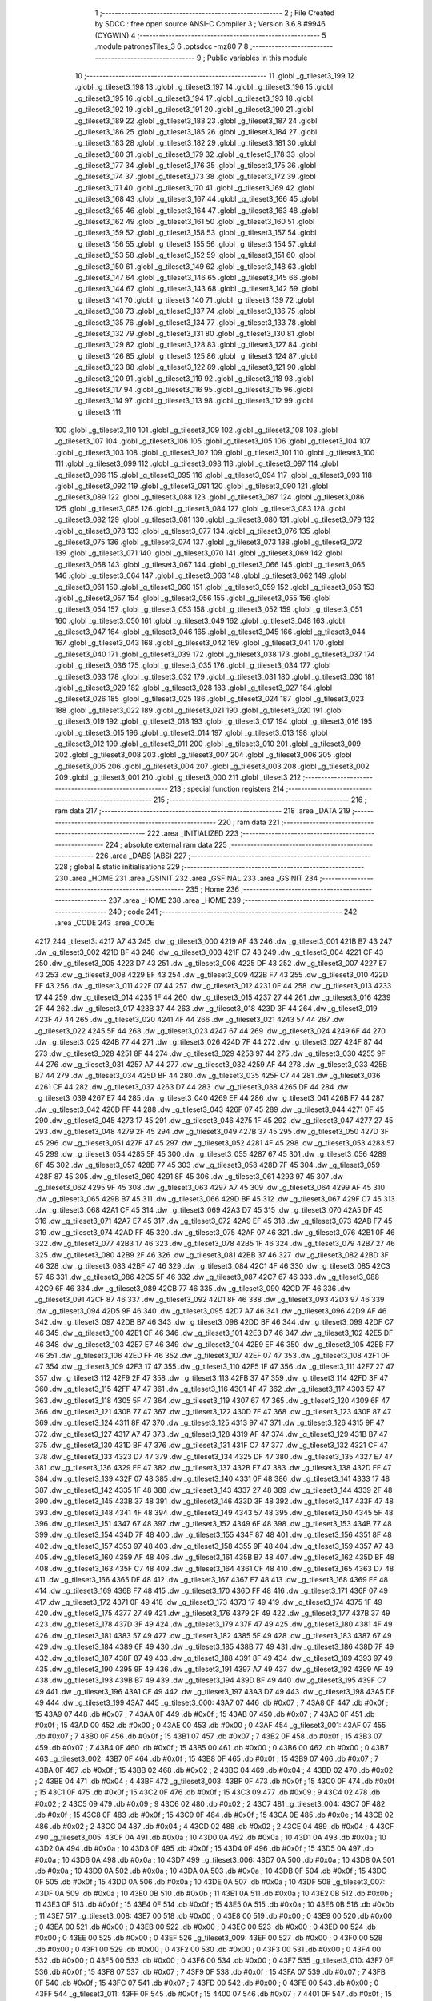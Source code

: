                               1 ;--------------------------------------------------------
                              2 ; File Created by SDCC : free open source ANSI-C Compiler
                              3 ; Version 3.6.8 #9946 (CYGWIN)
                              4 ;--------------------------------------------------------
                              5 	.module patronesTiles_3
                              6 	.optsdcc -mz80
                              7 	
                              8 ;--------------------------------------------------------
                              9 ; Public variables in this module
                             10 ;--------------------------------------------------------
                             11 	.globl _g_tileset3_199
                             12 	.globl _g_tileset3_198
                             13 	.globl _g_tileset3_197
                             14 	.globl _g_tileset3_196
                             15 	.globl _g_tileset3_195
                             16 	.globl _g_tileset3_194
                             17 	.globl _g_tileset3_193
                             18 	.globl _g_tileset3_192
                             19 	.globl _g_tileset3_191
                             20 	.globl _g_tileset3_190
                             21 	.globl _g_tileset3_189
                             22 	.globl _g_tileset3_188
                             23 	.globl _g_tileset3_187
                             24 	.globl _g_tileset3_186
                             25 	.globl _g_tileset3_185
                             26 	.globl _g_tileset3_184
                             27 	.globl _g_tileset3_183
                             28 	.globl _g_tileset3_182
                             29 	.globl _g_tileset3_181
                             30 	.globl _g_tileset3_180
                             31 	.globl _g_tileset3_179
                             32 	.globl _g_tileset3_178
                             33 	.globl _g_tileset3_177
                             34 	.globl _g_tileset3_176
                             35 	.globl _g_tileset3_175
                             36 	.globl _g_tileset3_174
                             37 	.globl _g_tileset3_173
                             38 	.globl _g_tileset3_172
                             39 	.globl _g_tileset3_171
                             40 	.globl _g_tileset3_170
                             41 	.globl _g_tileset3_169
                             42 	.globl _g_tileset3_168
                             43 	.globl _g_tileset3_167
                             44 	.globl _g_tileset3_166
                             45 	.globl _g_tileset3_165
                             46 	.globl _g_tileset3_164
                             47 	.globl _g_tileset3_163
                             48 	.globl _g_tileset3_162
                             49 	.globl _g_tileset3_161
                             50 	.globl _g_tileset3_160
                             51 	.globl _g_tileset3_159
                             52 	.globl _g_tileset3_158
                             53 	.globl _g_tileset3_157
                             54 	.globl _g_tileset3_156
                             55 	.globl _g_tileset3_155
                             56 	.globl _g_tileset3_154
                             57 	.globl _g_tileset3_153
                             58 	.globl _g_tileset3_152
                             59 	.globl _g_tileset3_151
                             60 	.globl _g_tileset3_150
                             61 	.globl _g_tileset3_149
                             62 	.globl _g_tileset3_148
                             63 	.globl _g_tileset3_147
                             64 	.globl _g_tileset3_146
                             65 	.globl _g_tileset3_145
                             66 	.globl _g_tileset3_144
                             67 	.globl _g_tileset3_143
                             68 	.globl _g_tileset3_142
                             69 	.globl _g_tileset3_141
                             70 	.globl _g_tileset3_140
                             71 	.globl _g_tileset3_139
                             72 	.globl _g_tileset3_138
                             73 	.globl _g_tileset3_137
                             74 	.globl _g_tileset3_136
                             75 	.globl _g_tileset3_135
                             76 	.globl _g_tileset3_134
                             77 	.globl _g_tileset3_133
                             78 	.globl _g_tileset3_132
                             79 	.globl _g_tileset3_131
                             80 	.globl _g_tileset3_130
                             81 	.globl _g_tileset3_129
                             82 	.globl _g_tileset3_128
                             83 	.globl _g_tileset3_127
                             84 	.globl _g_tileset3_126
                             85 	.globl _g_tileset3_125
                             86 	.globl _g_tileset3_124
                             87 	.globl _g_tileset3_123
                             88 	.globl _g_tileset3_122
                             89 	.globl _g_tileset3_121
                             90 	.globl _g_tileset3_120
                             91 	.globl _g_tileset3_119
                             92 	.globl _g_tileset3_118
                             93 	.globl _g_tileset3_117
                             94 	.globl _g_tileset3_116
                             95 	.globl _g_tileset3_115
                             96 	.globl _g_tileset3_114
                             97 	.globl _g_tileset3_113
                             98 	.globl _g_tileset3_112
                             99 	.globl _g_tileset3_111
                            100 	.globl _g_tileset3_110
                            101 	.globl _g_tileset3_109
                            102 	.globl _g_tileset3_108
                            103 	.globl _g_tileset3_107
                            104 	.globl _g_tileset3_106
                            105 	.globl _g_tileset3_105
                            106 	.globl _g_tileset3_104
                            107 	.globl _g_tileset3_103
                            108 	.globl _g_tileset3_102
                            109 	.globl _g_tileset3_101
                            110 	.globl _g_tileset3_100
                            111 	.globl _g_tileset3_099
                            112 	.globl _g_tileset3_098
                            113 	.globl _g_tileset3_097
                            114 	.globl _g_tileset3_096
                            115 	.globl _g_tileset3_095
                            116 	.globl _g_tileset3_094
                            117 	.globl _g_tileset3_093
                            118 	.globl _g_tileset3_092
                            119 	.globl _g_tileset3_091
                            120 	.globl _g_tileset3_090
                            121 	.globl _g_tileset3_089
                            122 	.globl _g_tileset3_088
                            123 	.globl _g_tileset3_087
                            124 	.globl _g_tileset3_086
                            125 	.globl _g_tileset3_085
                            126 	.globl _g_tileset3_084
                            127 	.globl _g_tileset3_083
                            128 	.globl _g_tileset3_082
                            129 	.globl _g_tileset3_081
                            130 	.globl _g_tileset3_080
                            131 	.globl _g_tileset3_079
                            132 	.globl _g_tileset3_078
                            133 	.globl _g_tileset3_077
                            134 	.globl _g_tileset3_076
                            135 	.globl _g_tileset3_075
                            136 	.globl _g_tileset3_074
                            137 	.globl _g_tileset3_073
                            138 	.globl _g_tileset3_072
                            139 	.globl _g_tileset3_071
                            140 	.globl _g_tileset3_070
                            141 	.globl _g_tileset3_069
                            142 	.globl _g_tileset3_068
                            143 	.globl _g_tileset3_067
                            144 	.globl _g_tileset3_066
                            145 	.globl _g_tileset3_065
                            146 	.globl _g_tileset3_064
                            147 	.globl _g_tileset3_063
                            148 	.globl _g_tileset3_062
                            149 	.globl _g_tileset3_061
                            150 	.globl _g_tileset3_060
                            151 	.globl _g_tileset3_059
                            152 	.globl _g_tileset3_058
                            153 	.globl _g_tileset3_057
                            154 	.globl _g_tileset3_056
                            155 	.globl _g_tileset3_055
                            156 	.globl _g_tileset3_054
                            157 	.globl _g_tileset3_053
                            158 	.globl _g_tileset3_052
                            159 	.globl _g_tileset3_051
                            160 	.globl _g_tileset3_050
                            161 	.globl _g_tileset3_049
                            162 	.globl _g_tileset3_048
                            163 	.globl _g_tileset3_047
                            164 	.globl _g_tileset3_046
                            165 	.globl _g_tileset3_045
                            166 	.globl _g_tileset3_044
                            167 	.globl _g_tileset3_043
                            168 	.globl _g_tileset3_042
                            169 	.globl _g_tileset3_041
                            170 	.globl _g_tileset3_040
                            171 	.globl _g_tileset3_039
                            172 	.globl _g_tileset3_038
                            173 	.globl _g_tileset3_037
                            174 	.globl _g_tileset3_036
                            175 	.globl _g_tileset3_035
                            176 	.globl _g_tileset3_034
                            177 	.globl _g_tileset3_033
                            178 	.globl _g_tileset3_032
                            179 	.globl _g_tileset3_031
                            180 	.globl _g_tileset3_030
                            181 	.globl _g_tileset3_029
                            182 	.globl _g_tileset3_028
                            183 	.globl _g_tileset3_027
                            184 	.globl _g_tileset3_026
                            185 	.globl _g_tileset3_025
                            186 	.globl _g_tileset3_024
                            187 	.globl _g_tileset3_023
                            188 	.globl _g_tileset3_022
                            189 	.globl _g_tileset3_021
                            190 	.globl _g_tileset3_020
                            191 	.globl _g_tileset3_019
                            192 	.globl _g_tileset3_018
                            193 	.globl _g_tileset3_017
                            194 	.globl _g_tileset3_016
                            195 	.globl _g_tileset3_015
                            196 	.globl _g_tileset3_014
                            197 	.globl _g_tileset3_013
                            198 	.globl _g_tileset3_012
                            199 	.globl _g_tileset3_011
                            200 	.globl _g_tileset3_010
                            201 	.globl _g_tileset3_009
                            202 	.globl _g_tileset3_008
                            203 	.globl _g_tileset3_007
                            204 	.globl _g_tileset3_006
                            205 	.globl _g_tileset3_005
                            206 	.globl _g_tileset3_004
                            207 	.globl _g_tileset3_003
                            208 	.globl _g_tileset3_002
                            209 	.globl _g_tileset3_001
                            210 	.globl _g_tileset3_000
                            211 	.globl _tileset3
                            212 ;--------------------------------------------------------
                            213 ; special function registers
                            214 ;--------------------------------------------------------
                            215 ;--------------------------------------------------------
                            216 ; ram data
                            217 ;--------------------------------------------------------
                            218 	.area _DATA
                            219 ;--------------------------------------------------------
                            220 ; ram data
                            221 ;--------------------------------------------------------
                            222 	.area _INITIALIZED
                            223 ;--------------------------------------------------------
                            224 ; absolute external ram data
                            225 ;--------------------------------------------------------
                            226 	.area _DABS (ABS)
                            227 ;--------------------------------------------------------
                            228 ; global & static initialisations
                            229 ;--------------------------------------------------------
                            230 	.area _HOME
                            231 	.area _GSINIT
                            232 	.area _GSFINAL
                            233 	.area _GSINIT
                            234 ;--------------------------------------------------------
                            235 ; Home
                            236 ;--------------------------------------------------------
                            237 	.area _HOME
                            238 	.area _HOME
                            239 ;--------------------------------------------------------
                            240 ; code
                            241 ;--------------------------------------------------------
                            242 	.area _CODE
                            243 	.area _CODE
   4217                     244 _tileset3:
   4217 A7 43               245 	.dw _g_tileset3_000
   4219 AF 43               246 	.dw _g_tileset3_001
   421B B7 43               247 	.dw _g_tileset3_002
   421D BF 43               248 	.dw _g_tileset3_003
   421F C7 43               249 	.dw _g_tileset3_004
   4221 CF 43               250 	.dw _g_tileset3_005
   4223 D7 43               251 	.dw _g_tileset3_006
   4225 DF 43               252 	.dw _g_tileset3_007
   4227 E7 43               253 	.dw _g_tileset3_008
   4229 EF 43               254 	.dw _g_tileset3_009
   422B F7 43               255 	.dw _g_tileset3_010
   422D FF 43               256 	.dw _g_tileset3_011
   422F 07 44               257 	.dw _g_tileset3_012
   4231 0F 44               258 	.dw _g_tileset3_013
   4233 17 44               259 	.dw _g_tileset3_014
   4235 1F 44               260 	.dw _g_tileset3_015
   4237 27 44               261 	.dw _g_tileset3_016
   4239 2F 44               262 	.dw _g_tileset3_017
   423B 37 44               263 	.dw _g_tileset3_018
   423D 3F 44               264 	.dw _g_tileset3_019
   423F 47 44               265 	.dw _g_tileset3_020
   4241 4F 44               266 	.dw _g_tileset3_021
   4243 57 44               267 	.dw _g_tileset3_022
   4245 5F 44               268 	.dw _g_tileset3_023
   4247 67 44               269 	.dw _g_tileset3_024
   4249 6F 44               270 	.dw _g_tileset3_025
   424B 77 44               271 	.dw _g_tileset3_026
   424D 7F 44               272 	.dw _g_tileset3_027
   424F 87 44               273 	.dw _g_tileset3_028
   4251 8F 44               274 	.dw _g_tileset3_029
   4253 97 44               275 	.dw _g_tileset3_030
   4255 9F 44               276 	.dw _g_tileset3_031
   4257 A7 44               277 	.dw _g_tileset3_032
   4259 AF 44               278 	.dw _g_tileset3_033
   425B B7 44               279 	.dw _g_tileset3_034
   425D BF 44               280 	.dw _g_tileset3_035
   425F C7 44               281 	.dw _g_tileset3_036
   4261 CF 44               282 	.dw _g_tileset3_037
   4263 D7 44               283 	.dw _g_tileset3_038
   4265 DF 44               284 	.dw _g_tileset3_039
   4267 E7 44               285 	.dw _g_tileset3_040
   4269 EF 44               286 	.dw _g_tileset3_041
   426B F7 44               287 	.dw _g_tileset3_042
   426D FF 44               288 	.dw _g_tileset3_043
   426F 07 45               289 	.dw _g_tileset3_044
   4271 0F 45               290 	.dw _g_tileset3_045
   4273 17 45               291 	.dw _g_tileset3_046
   4275 1F 45               292 	.dw _g_tileset3_047
   4277 27 45               293 	.dw _g_tileset3_048
   4279 2F 45               294 	.dw _g_tileset3_049
   427B 37 45               295 	.dw _g_tileset3_050
   427D 3F 45               296 	.dw _g_tileset3_051
   427F 47 45               297 	.dw _g_tileset3_052
   4281 4F 45               298 	.dw _g_tileset3_053
   4283 57 45               299 	.dw _g_tileset3_054
   4285 5F 45               300 	.dw _g_tileset3_055
   4287 67 45               301 	.dw _g_tileset3_056
   4289 6F 45               302 	.dw _g_tileset3_057
   428B 77 45               303 	.dw _g_tileset3_058
   428D 7F 45               304 	.dw _g_tileset3_059
   428F 87 45               305 	.dw _g_tileset3_060
   4291 8F 45               306 	.dw _g_tileset3_061
   4293 97 45               307 	.dw _g_tileset3_062
   4295 9F 45               308 	.dw _g_tileset3_063
   4297 A7 45               309 	.dw _g_tileset3_064
   4299 AF 45               310 	.dw _g_tileset3_065
   429B B7 45               311 	.dw _g_tileset3_066
   429D BF 45               312 	.dw _g_tileset3_067
   429F C7 45               313 	.dw _g_tileset3_068
   42A1 CF 45               314 	.dw _g_tileset3_069
   42A3 D7 45               315 	.dw _g_tileset3_070
   42A5 DF 45               316 	.dw _g_tileset3_071
   42A7 E7 45               317 	.dw _g_tileset3_072
   42A9 EF 45               318 	.dw _g_tileset3_073
   42AB F7 45               319 	.dw _g_tileset3_074
   42AD FF 45               320 	.dw _g_tileset3_075
   42AF 07 46               321 	.dw _g_tileset3_076
   42B1 0F 46               322 	.dw _g_tileset3_077
   42B3 17 46               323 	.dw _g_tileset3_078
   42B5 1F 46               324 	.dw _g_tileset3_079
   42B7 27 46               325 	.dw _g_tileset3_080
   42B9 2F 46               326 	.dw _g_tileset3_081
   42BB 37 46               327 	.dw _g_tileset3_082
   42BD 3F 46               328 	.dw _g_tileset3_083
   42BF 47 46               329 	.dw _g_tileset3_084
   42C1 4F 46               330 	.dw _g_tileset3_085
   42C3 57 46               331 	.dw _g_tileset3_086
   42C5 5F 46               332 	.dw _g_tileset3_087
   42C7 67 46               333 	.dw _g_tileset3_088
   42C9 6F 46               334 	.dw _g_tileset3_089
   42CB 77 46               335 	.dw _g_tileset3_090
   42CD 7F 46               336 	.dw _g_tileset3_091
   42CF 87 46               337 	.dw _g_tileset3_092
   42D1 8F 46               338 	.dw _g_tileset3_093
   42D3 97 46               339 	.dw _g_tileset3_094
   42D5 9F 46               340 	.dw _g_tileset3_095
   42D7 A7 46               341 	.dw _g_tileset3_096
   42D9 AF 46               342 	.dw _g_tileset3_097
   42DB B7 46               343 	.dw _g_tileset3_098
   42DD BF 46               344 	.dw _g_tileset3_099
   42DF C7 46               345 	.dw _g_tileset3_100
   42E1 CF 46               346 	.dw _g_tileset3_101
   42E3 D7 46               347 	.dw _g_tileset3_102
   42E5 DF 46               348 	.dw _g_tileset3_103
   42E7 E7 46               349 	.dw _g_tileset3_104
   42E9 EF 46               350 	.dw _g_tileset3_105
   42EB F7 46               351 	.dw _g_tileset3_106
   42ED FF 46               352 	.dw _g_tileset3_107
   42EF 07 47               353 	.dw _g_tileset3_108
   42F1 0F 47               354 	.dw _g_tileset3_109
   42F3 17 47               355 	.dw _g_tileset3_110
   42F5 1F 47               356 	.dw _g_tileset3_111
   42F7 27 47               357 	.dw _g_tileset3_112
   42F9 2F 47               358 	.dw _g_tileset3_113
   42FB 37 47               359 	.dw _g_tileset3_114
   42FD 3F 47               360 	.dw _g_tileset3_115
   42FF 47 47               361 	.dw _g_tileset3_116
   4301 4F 47               362 	.dw _g_tileset3_117
   4303 57 47               363 	.dw _g_tileset3_118
   4305 5F 47               364 	.dw _g_tileset3_119
   4307 67 47               365 	.dw _g_tileset3_120
   4309 6F 47               366 	.dw _g_tileset3_121
   430B 77 47               367 	.dw _g_tileset3_122
   430D 7F 47               368 	.dw _g_tileset3_123
   430F 87 47               369 	.dw _g_tileset3_124
   4311 8F 47               370 	.dw _g_tileset3_125
   4313 97 47               371 	.dw _g_tileset3_126
   4315 9F 47               372 	.dw _g_tileset3_127
   4317 A7 47               373 	.dw _g_tileset3_128
   4319 AF 47               374 	.dw _g_tileset3_129
   431B B7 47               375 	.dw _g_tileset3_130
   431D BF 47               376 	.dw _g_tileset3_131
   431F C7 47               377 	.dw _g_tileset3_132
   4321 CF 47               378 	.dw _g_tileset3_133
   4323 D7 47               379 	.dw _g_tileset3_134
   4325 DF 47               380 	.dw _g_tileset3_135
   4327 E7 47               381 	.dw _g_tileset3_136
   4329 EF 47               382 	.dw _g_tileset3_137
   432B F7 47               383 	.dw _g_tileset3_138
   432D FF 47               384 	.dw _g_tileset3_139
   432F 07 48               385 	.dw _g_tileset3_140
   4331 0F 48               386 	.dw _g_tileset3_141
   4333 17 48               387 	.dw _g_tileset3_142
   4335 1F 48               388 	.dw _g_tileset3_143
   4337 27 48               389 	.dw _g_tileset3_144
   4339 2F 48               390 	.dw _g_tileset3_145
   433B 37 48               391 	.dw _g_tileset3_146
   433D 3F 48               392 	.dw _g_tileset3_147
   433F 47 48               393 	.dw _g_tileset3_148
   4341 4F 48               394 	.dw _g_tileset3_149
   4343 57 48               395 	.dw _g_tileset3_150
   4345 5F 48               396 	.dw _g_tileset3_151
   4347 67 48               397 	.dw _g_tileset3_152
   4349 6F 48               398 	.dw _g_tileset3_153
   434B 77 48               399 	.dw _g_tileset3_154
   434D 7F 48               400 	.dw _g_tileset3_155
   434F 87 48               401 	.dw _g_tileset3_156
   4351 8F 48               402 	.dw _g_tileset3_157
   4353 97 48               403 	.dw _g_tileset3_158
   4355 9F 48               404 	.dw _g_tileset3_159
   4357 A7 48               405 	.dw _g_tileset3_160
   4359 AF 48               406 	.dw _g_tileset3_161
   435B B7 48               407 	.dw _g_tileset3_162
   435D BF 48               408 	.dw _g_tileset3_163
   435F C7 48               409 	.dw _g_tileset3_164
   4361 CF 48               410 	.dw _g_tileset3_165
   4363 D7 48               411 	.dw _g_tileset3_166
   4365 DF 48               412 	.dw _g_tileset3_167
   4367 E7 48               413 	.dw _g_tileset3_168
   4369 EF 48               414 	.dw _g_tileset3_169
   436B F7 48               415 	.dw _g_tileset3_170
   436D FF 48               416 	.dw _g_tileset3_171
   436F 07 49               417 	.dw _g_tileset3_172
   4371 0F 49               418 	.dw _g_tileset3_173
   4373 17 49               419 	.dw _g_tileset3_174
   4375 1F 49               420 	.dw _g_tileset3_175
   4377 27 49               421 	.dw _g_tileset3_176
   4379 2F 49               422 	.dw _g_tileset3_177
   437B 37 49               423 	.dw _g_tileset3_178
   437D 3F 49               424 	.dw _g_tileset3_179
   437F 47 49               425 	.dw _g_tileset3_180
   4381 4F 49               426 	.dw _g_tileset3_181
   4383 57 49               427 	.dw _g_tileset3_182
   4385 5F 49               428 	.dw _g_tileset3_183
   4387 67 49               429 	.dw _g_tileset3_184
   4389 6F 49               430 	.dw _g_tileset3_185
   438B 77 49               431 	.dw _g_tileset3_186
   438D 7F 49               432 	.dw _g_tileset3_187
   438F 87 49               433 	.dw _g_tileset3_188
   4391 8F 49               434 	.dw _g_tileset3_189
   4393 97 49               435 	.dw _g_tileset3_190
   4395 9F 49               436 	.dw _g_tileset3_191
   4397 A7 49               437 	.dw _g_tileset3_192
   4399 AF 49               438 	.dw _g_tileset3_193
   439B B7 49               439 	.dw _g_tileset3_194
   439D BF 49               440 	.dw _g_tileset3_195
   439F C7 49               441 	.dw _g_tileset3_196
   43A1 CF 49               442 	.dw _g_tileset3_197
   43A3 D7 49               443 	.dw _g_tileset3_198
   43A5 DF 49               444 	.dw _g_tileset3_199
   43A7                     445 _g_tileset3_000:
   43A7 07                  446 	.db #0x07	; 7
   43A8 0F                  447 	.db #0x0f	; 15
   43A9 07                  448 	.db #0x07	; 7
   43AA 0F                  449 	.db #0x0f	; 15
   43AB 07                  450 	.db #0x07	; 7
   43AC 0F                  451 	.db #0x0f	; 15
   43AD 00                  452 	.db #0x00	; 0
   43AE 00                  453 	.db #0x00	; 0
   43AF                     454 _g_tileset3_001:
   43AF 07                  455 	.db #0x07	; 7
   43B0 0F                  456 	.db #0x0f	; 15
   43B1 07                  457 	.db #0x07	; 7
   43B2 0F                  458 	.db #0x0f	; 15
   43B3 07                  459 	.db #0x07	; 7
   43B4 0F                  460 	.db #0x0f	; 15
   43B5 00                  461 	.db #0x00	; 0
   43B6 00                  462 	.db #0x00	; 0
   43B7                     463 _g_tileset3_002:
   43B7 0F                  464 	.db #0x0f	; 15
   43B8 0F                  465 	.db #0x0f	; 15
   43B9 07                  466 	.db #0x07	; 7
   43BA 0F                  467 	.db #0x0f	; 15
   43BB 02                  468 	.db #0x02	; 2
   43BC 04                  469 	.db #0x04	; 4
   43BD 02                  470 	.db #0x02	; 2
   43BE 04                  471 	.db #0x04	; 4
   43BF                     472 _g_tileset3_003:
   43BF 0F                  473 	.db #0x0f	; 15
   43C0 0F                  474 	.db #0x0f	; 15
   43C1 0F                  475 	.db #0x0f	; 15
   43C2 0F                  476 	.db #0x0f	; 15
   43C3 09                  477 	.db #0x09	; 9
   43C4 02                  478 	.db #0x02	; 2
   43C5 09                  479 	.db #0x09	; 9
   43C6 02                  480 	.db #0x02	; 2
   43C7                     481 _g_tileset3_004:
   43C7 0F                  482 	.db #0x0f	; 15
   43C8 0F                  483 	.db #0x0f	; 15
   43C9 0F                  484 	.db #0x0f	; 15
   43CA 0E                  485 	.db #0x0e	; 14
   43CB 02                  486 	.db #0x02	; 2
   43CC 04                  487 	.db #0x04	; 4
   43CD 02                  488 	.db #0x02	; 2
   43CE 04                  489 	.db #0x04	; 4
   43CF                     490 _g_tileset3_005:
   43CF 0A                  491 	.db #0x0a	; 10
   43D0 0A                  492 	.db #0x0a	; 10
   43D1 0A                  493 	.db #0x0a	; 10
   43D2 0A                  494 	.db #0x0a	; 10
   43D3 0F                  495 	.db #0x0f	; 15
   43D4 0F                  496 	.db #0x0f	; 15
   43D5 0A                  497 	.db #0x0a	; 10
   43D6 0A                  498 	.db #0x0a	; 10
   43D7                     499 _g_tileset3_006:
   43D7 0A                  500 	.db #0x0a	; 10
   43D8 0A                  501 	.db #0x0a	; 10
   43D9 0A                  502 	.db #0x0a	; 10
   43DA 0A                  503 	.db #0x0a	; 10
   43DB 0F                  504 	.db #0x0f	; 15
   43DC 0F                  505 	.db #0x0f	; 15
   43DD 0A                  506 	.db #0x0a	; 10
   43DE 0A                  507 	.db #0x0a	; 10
   43DF                     508 _g_tileset3_007:
   43DF 0A                  509 	.db #0x0a	; 10
   43E0 0B                  510 	.db #0x0b	; 11
   43E1 0A                  511 	.db #0x0a	; 10
   43E2 0B                  512 	.db #0x0b	; 11
   43E3 0F                  513 	.db #0x0f	; 15
   43E4 0F                  514 	.db #0x0f	; 15
   43E5 0A                  515 	.db #0x0a	; 10
   43E6 0B                  516 	.db #0x0b	; 11
   43E7                     517 _g_tileset3_008:
   43E7 00                  518 	.db #0x00	; 0
   43E8 00                  519 	.db #0x00	; 0
   43E9 00                  520 	.db #0x00	; 0
   43EA 00                  521 	.db #0x00	; 0
   43EB 00                  522 	.db #0x00	; 0
   43EC 00                  523 	.db #0x00	; 0
   43ED 00                  524 	.db #0x00	; 0
   43EE 00                  525 	.db #0x00	; 0
   43EF                     526 _g_tileset3_009:
   43EF 00                  527 	.db #0x00	; 0
   43F0 00                  528 	.db #0x00	; 0
   43F1 00                  529 	.db #0x00	; 0
   43F2 00                  530 	.db #0x00	; 0
   43F3 00                  531 	.db #0x00	; 0
   43F4 00                  532 	.db #0x00	; 0
   43F5 00                  533 	.db #0x00	; 0
   43F6 00                  534 	.db #0x00	; 0
   43F7                     535 _g_tileset3_010:
   43F7 0F                  536 	.db #0x0f	; 15
   43F8 07                  537 	.db #0x07	; 7
   43F9 0F                  538 	.db #0x0f	; 15
   43FA 07                  539 	.db #0x07	; 7
   43FB 0F                  540 	.db #0x0f	; 15
   43FC 07                  541 	.db #0x07	; 7
   43FD 00                  542 	.db #0x00	; 0
   43FE 00                  543 	.db #0x00	; 0
   43FF                     544 _g_tileset3_011:
   43FF 0F                  545 	.db #0x0f	; 15
   4400 07                  546 	.db #0x07	; 7
   4401 0F                  547 	.db #0x0f	; 15
   4402 07                  548 	.db #0x07	; 7
   4403 0F                  549 	.db #0x0f	; 15
   4404 07                  550 	.db #0x07	; 7
   4405 00                  551 	.db #0x00	; 0
   4406 00                  552 	.db #0x00	; 0
   4407                     553 _g_tileset3_012:
   4407 02                  554 	.db #0x02	; 2
   4408 04                  555 	.db #0x04	; 4
   4409 02                  556 	.db #0x02	; 2
   440A 04                  557 	.db #0x04	; 4
   440B 02                  558 	.db #0x02	; 2
   440C 04                  559 	.db #0x04	; 4
   440D 02                  560 	.db #0x02	; 2
   440E 04                  561 	.db #0x04	; 4
   440F                     562 _g_tileset3_013:
   440F 09                  563 	.db #0x09	; 9
   4410 02                  564 	.db #0x02	; 2
   4411 09                  565 	.db #0x09	; 9
   4412 02                  566 	.db #0x02	; 2
   4413 09                  567 	.db #0x09	; 9
   4414 02                  568 	.db #0x02	; 2
   4415 09                  569 	.db #0x09	; 9
   4416 02                  570 	.db #0x02	; 2
   4417                     571 _g_tileset3_014:
   4417 02                  572 	.db #0x02	; 2
   4418 04                  573 	.db #0x04	; 4
   4419 02                  574 	.db #0x02	; 2
   441A 04                  575 	.db #0x04	; 4
   441B 02                  576 	.db #0x02	; 2
   441C 04                  577 	.db #0x04	; 4
   441D 02                  578 	.db #0x02	; 2
   441E 04                  579 	.db #0x04	; 4
   441F                     580 _g_tileset3_015:
   441F 0D                  581 	.db #0x0d	; 13
   4420 05                  582 	.db #0x05	; 5
   4421 0A                  583 	.db #0x0a	; 10
   4422 0A                  584 	.db #0x0a	; 10
   4423 0D                  585 	.db #0x0d	; 13
   4424 05                  586 	.db #0x05	; 5
   4425 0A                  587 	.db #0x0a	; 10
   4426 0A                  588 	.db #0x0a	; 10
   4427                     589 _g_tileset3_016:
   4427 05                  590 	.db #0x05	; 5
   4428 05                  591 	.db #0x05	; 5
   4429 0A                  592 	.db #0x0a	; 10
   442A 0A                  593 	.db #0x0a	; 10
   442B 05                  594 	.db #0x05	; 5
   442C 05                  595 	.db #0x05	; 5
   442D 0A                  596 	.db #0x0a	; 10
   442E 0A                  597 	.db #0x0a	; 10
   442F                     598 _g_tileset3_017:
   442F 05                  599 	.db #0x05	; 5
   4430 05                  600 	.db #0x05	; 5
   4431 0A                  601 	.db #0x0a	; 10
   4432 0B                  602 	.db #0x0b	; 11
   4433 05                  603 	.db #0x05	; 5
   4434 05                  604 	.db #0x05	; 5
   4435 0A                  605 	.db #0x0a	; 10
   4436 0B                  606 	.db #0x0b	; 11
   4437                     607 _g_tileset3_018:
   4437 00                  608 	.db #0x00	; 0
   4438 00                  609 	.db #0x00	; 0
   4439 00                  610 	.db #0x00	; 0
   443A 00                  611 	.db #0x00	; 0
   443B 00                  612 	.db #0x00	; 0
   443C 00                  613 	.db #0x00	; 0
   443D 00                  614 	.db #0x00	; 0
   443E 00                  615 	.db #0x00	; 0
   443F                     616 _g_tileset3_019:
   443F 00                  617 	.db #0x00	; 0
   4440 00                  618 	.db #0x00	; 0
   4441 00                  619 	.db #0x00	; 0
   4442 00                  620 	.db #0x00	; 0
   4443 00                  621 	.db #0x00	; 0
   4444 00                  622 	.db #0x00	; 0
   4445 00                  623 	.db #0x00	; 0
   4446 00                  624 	.db #0x00	; 0
   4447                     625 _g_tileset3_020:
   4447 07                  626 	.db #0x07	; 7
   4448 0F                  627 	.db #0x0f	; 15
   4449 07                  628 	.db #0x07	; 7
   444A 0F                  629 	.db #0x0f	; 15
   444B 07                  630 	.db #0x07	; 7
   444C 0F                  631 	.db #0x0f	; 15
   444D 00                  632 	.db #0x00	; 0
   444E 00                  633 	.db #0x00	; 0
   444F                     634 _g_tileset3_021:
   444F 07                  635 	.db #0x07	; 7
   4450 0F                  636 	.db #0x0f	; 15
   4451 07                  637 	.db #0x07	; 7
   4452 0F                  638 	.db #0x0f	; 15
   4453 07                  639 	.db #0x07	; 7
   4454 0F                  640 	.db #0x0f	; 15
   4455 00                  641 	.db #0x00	; 0
   4456 00                  642 	.db #0x00	; 0
   4457                     643 _g_tileset3_022:
   4457 02                  644 	.db #0x02	; 2
   4458 04                  645 	.db #0x04	; 4
   4459 02                  646 	.db #0x02	; 2
   445A 04                  647 	.db #0x04	; 4
   445B 02                  648 	.db #0x02	; 2
   445C 04                  649 	.db #0x04	; 4
   445D 02                  650 	.db #0x02	; 2
   445E 04                  651 	.db #0x04	; 4
   445F                     652 _g_tileset3_023:
   445F 09                  653 	.db #0x09	; 9
   4460 02                  654 	.db #0x02	; 2
   4461 09                  655 	.db #0x09	; 9
   4462 02                  656 	.db #0x02	; 2
   4463 09                  657 	.db #0x09	; 9
   4464 02                  658 	.db #0x02	; 2
   4465 09                  659 	.db #0x09	; 9
   4466 02                  660 	.db #0x02	; 2
   4467                     661 _g_tileset3_024:
   4467 02                  662 	.db #0x02	; 2
   4468 04                  663 	.db #0x04	; 4
   4469 02                  664 	.db #0x02	; 2
   446A 04                  665 	.db #0x04	; 4
   446B 02                  666 	.db #0x02	; 2
   446C 04                  667 	.db #0x04	; 4
   446D 02                  668 	.db #0x02	; 2
   446E 04                  669 	.db #0x04	; 4
   446F                     670 _g_tileset3_025:
   446F 08                  671 	.db #0x08	; 8
   4470 08                  672 	.db #0x08	; 8
   4471 09                  673 	.db #0x09	; 9
   4472 04                  674 	.db #0x04	; 4
   4473 0A                  675 	.db #0x0a	; 10
   4474 02                  676 	.db #0x02	; 2
   4475 0D                  677 	.db #0x0d	; 13
   4476 0D                  678 	.db #0x0d	; 13
   4477                     679 _g_tileset3_026:
   4477 01                  680 	.db #0x01	; 1
   4478 08                  681 	.db #0x08	; 8
   4479 02                  682 	.db #0x02	; 2
   447A 04                  683 	.db #0x04	; 4
   447B 06                  684 	.db #0x06	; 6
   447C 06                  685 	.db #0x06	; 6
   447D 09                  686 	.db #0x09	; 9
   447E 09                  687 	.db #0x09	; 9
   447F                     688 _g_tileset3_027:
   447F 01                  689 	.db #0x01	; 1
   4480 01                  690 	.db #0x01	; 1
   4481 02                  691 	.db #0x02	; 2
   4482 09                  692 	.db #0x09	; 9
   4483 04                  693 	.db #0x04	; 4
   4484 05                  694 	.db #0x05	; 5
   4485 0B                  695 	.db #0x0b	; 11
   4486 0B                  696 	.db #0x0b	; 11
   4487                     697 _g_tileset3_028:
   4487 00                  698 	.db #0x00	; 0
   4488 00                  699 	.db #0x00	; 0
   4489 00                  700 	.db #0x00	; 0
   448A 00                  701 	.db #0x00	; 0
   448B 00                  702 	.db #0x00	; 0
   448C 00                  703 	.db #0x00	; 0
   448D 00                  704 	.db #0x00	; 0
   448E 00                  705 	.db #0x00	; 0
   448F                     706 _g_tileset3_029:
   448F 00                  707 	.db #0x00	; 0
   4490 00                  708 	.db #0x00	; 0
   4491 00                  709 	.db #0x00	; 0
   4492 00                  710 	.db #0x00	; 0
   4493 00                  711 	.db #0x00	; 0
   4494 00                  712 	.db #0x00	; 0
   4495 00                  713 	.db #0x00	; 0
   4496 00                  714 	.db #0x00	; 0
   4497                     715 _g_tileset3_030:
   4497 0F                  716 	.db #0x0f	; 15
   4498 07                  717 	.db #0x07	; 7
   4499 0F                  718 	.db #0x0f	; 15
   449A 07                  719 	.db #0x07	; 7
   449B 0F                  720 	.db #0x0f	; 15
   449C 07                  721 	.db #0x07	; 7
   449D 00                  722 	.db #0x00	; 0
   449E 00                  723 	.db #0x00	; 0
   449F                     724 _g_tileset3_031:
   449F 0F                  725 	.db #0x0f	; 15
   44A0 07                  726 	.db #0x07	; 7
   44A1 0F                  727 	.db #0x0f	; 15
   44A2 07                  728 	.db #0x07	; 7
   44A3 0F                  729 	.db #0x0f	; 15
   44A4 07                  730 	.db #0x07	; 7
   44A5 00                  731 	.db #0x00	; 0
   44A6 00                  732 	.db #0x00	; 0
   44A7                     733 _g_tileset3_032:
   44A7 02                  734 	.db #0x02	; 2
   44A8 04                  735 	.db #0x04	; 4
   44A9 02                  736 	.db #0x02	; 2
   44AA 04                  737 	.db #0x04	; 4
   44AB 07                  738 	.db #0x07	; 7
   44AC 0F                  739 	.db #0x0f	; 15
   44AD 0F                  740 	.db #0x0f	; 15
   44AE 0F                  741 	.db #0x0f	; 15
   44AF                     742 _g_tileset3_033:
   44AF 09                  743 	.db #0x09	; 9
   44B0 02                  744 	.db #0x02	; 2
   44B1 09                  745 	.db #0x09	; 9
   44B2 02                  746 	.db #0x02	; 2
   44B3 0F                  747 	.db #0x0f	; 15
   44B4 0F                  748 	.db #0x0f	; 15
   44B5 0F                  749 	.db #0x0f	; 15
   44B6 0F                  750 	.db #0x0f	; 15
   44B7                     751 _g_tileset3_034:
   44B7 02                  752 	.db #0x02	; 2
   44B8 04                  753 	.db #0x04	; 4
   44B9 02                  754 	.db #0x02	; 2
   44BA 04                  755 	.db #0x04	; 4
   44BB 0F                  756 	.db #0x0f	; 15
   44BC 0E                  757 	.db #0x0e	; 14
   44BD 0F                  758 	.db #0x0f	; 15
   44BE 0F                  759 	.db #0x0f	; 15
   44BF                     760 _g_tileset3_035:
   44BF 0D                  761 	.db #0x0d	; 13
   44C0 0D                  762 	.db #0x0d	; 13
   44C1 0A                  763 	.db #0x0a	; 10
   44C2 02                  764 	.db #0x02	; 2
   44C3 09                  765 	.db #0x09	; 9
   44C4 04                  766 	.db #0x04	; 4
   44C5 08                  767 	.db #0x08	; 8
   44C6 08                  768 	.db #0x08	; 8
   44C7                     769 _g_tileset3_036:
   44C7 09                  770 	.db #0x09	; 9
   44C8 09                  771 	.db #0x09	; 9
   44C9 06                  772 	.db #0x06	; 6
   44CA 06                  773 	.db #0x06	; 6
   44CB 02                  774 	.db #0x02	; 2
   44CC 04                  775 	.db #0x04	; 4
   44CD 01                  776 	.db #0x01	; 1
   44CE 08                  777 	.db #0x08	; 8
   44CF                     778 _g_tileset3_037:
   44CF 0B                  779 	.db #0x0b	; 11
   44D0 0B                  780 	.db #0x0b	; 11
   44D1 04                  781 	.db #0x04	; 4
   44D2 05                  782 	.db #0x05	; 5
   44D3 02                  783 	.db #0x02	; 2
   44D4 09                  784 	.db #0x09	; 9
   44D5 01                  785 	.db #0x01	; 1
   44D6 01                  786 	.db #0x01	; 1
   44D7                     787 _g_tileset3_038:
   44D7 00                  788 	.db #0x00	; 0
   44D8 00                  789 	.db #0x00	; 0
   44D9 00                  790 	.db #0x00	; 0
   44DA 00                  791 	.db #0x00	; 0
   44DB 00                  792 	.db #0x00	; 0
   44DC 00                  793 	.db #0x00	; 0
   44DD 00                  794 	.db #0x00	; 0
   44DE 00                  795 	.db #0x00	; 0
   44DF                     796 _g_tileset3_039:
   44DF 00                  797 	.db #0x00	; 0
   44E0 00                  798 	.db #0x00	; 0
   44E1 00                  799 	.db #0x00	; 0
   44E2 00                  800 	.db #0x00	; 0
   44E3 00                  801 	.db #0x00	; 0
   44E4 00                  802 	.db #0x00	; 0
   44E5 00                  803 	.db #0x00	; 0
   44E6 00                  804 	.db #0x00	; 0
   44E7                     805 _g_tileset3_040:
   44E7 00                  806 	.db #0x00	; 0
   44E8 01                  807 	.db #0x01	; 1
   44E9 00                  808 	.db #0x00	; 0
   44EA 02                  809 	.db #0x02	; 2
   44EB 00                  810 	.db #0x00	; 0
   44EC 04                  811 	.db #0x04	; 4
   44ED 00                  812 	.db #0x00	; 0
   44EE 08                  813 	.db #0x08	; 8
   44EF                     814 _g_tileset3_041:
   44EF 08                  815 	.db #0x08	; 8
   44F0 00                  816 	.db #0x00	; 0
   44F1 04                  817 	.db #0x04	; 4
   44F2 00                  818 	.db #0x00	; 0
   44F3 02                  819 	.db #0x02	; 2
   44F4 00                  820 	.db #0x00	; 0
   44F5 01                  821 	.db #0x01	; 1
   44F6 00                  822 	.db #0x00	; 0
   44F7                     823 _g_tileset3_042:
   44F7 00                  824 	.db #0x00	; 0
   44F8 00                  825 	.db #0x00	; 0
   44F9 00                  826 	.db #0x00	; 0
   44FA 00                  827 	.db #0x00	; 0
   44FB 00                  828 	.db #0x00	; 0
   44FC 03                  829 	.db #0x03	; 3
   44FD 00                  830 	.db #0x00	; 0
   44FE 04                  831 	.db #0x04	; 4
   44FF                     832 _g_tileset3_043:
   44FF 00                  833 	.db #0x00	; 0
   4500 00                  834 	.db #0x00	; 0
   4501 00                  835 	.db #0x00	; 0
   4502 00                  836 	.db #0x00	; 0
   4503 0C                  837 	.db #0x0c	; 12
   4504 00                  838 	.db #0x00	; 0
   4505 02                  839 	.db #0x02	; 2
   4506 00                  840 	.db #0x00	; 0
   4507                     841 _g_tileset3_044:
   4507 00                  842 	.db #0x00	; 0
   4508 00                  843 	.db #0x00	; 0
   4509 00                  844 	.db #0x00	; 0
   450A 00                  845 	.db #0x00	; 0
   450B 00                  846 	.db #0x00	; 0
   450C 00                  847 	.db #0x00	; 0
   450D 07                  848 	.db #0x07	; 7
   450E 0E                  849 	.db #0x0e	; 14
   450F                     850 _g_tileset3_045:
   450F 0A                  851 	.db #0x0a	; 10
   4510 0A                  852 	.db #0x0a	; 10
   4511 0D                  853 	.db #0x0d	; 13
   4512 05                  854 	.db #0x05	; 5
   4513 0A                  855 	.db #0x0a	; 10
   4514 0A                  856 	.db #0x0a	; 10
   4515 0D                  857 	.db #0x0d	; 13
   4516 05                  858 	.db #0x05	; 5
   4517                     859 _g_tileset3_046:
   4517 0A                  860 	.db #0x0a	; 10
   4518 0A                  861 	.db #0x0a	; 10
   4519 05                  862 	.db #0x05	; 5
   451A 05                  863 	.db #0x05	; 5
   451B 0A                  864 	.db #0x0a	; 10
   451C 0A                  865 	.db #0x0a	; 10
   451D 05                  866 	.db #0x05	; 5
   451E 05                  867 	.db #0x05	; 5
   451F                     868 _g_tileset3_047:
   451F 0A                  869 	.db #0x0a	; 10
   4520 0B                  870 	.db #0x0b	; 11
   4521 05                  871 	.db #0x05	; 5
   4522 05                  872 	.db #0x05	; 5
   4523 0A                  873 	.db #0x0a	; 10
   4524 0B                  874 	.db #0x0b	; 11
   4525 05                  875 	.db #0x05	; 5
   4526 05                  876 	.db #0x05	; 5
   4527                     877 _g_tileset3_048:
   4527 00                  878 	.db #0x00	; 0
   4528 00                  879 	.db #0x00	; 0
   4529 00                  880 	.db #0x00	; 0
   452A 00                  881 	.db #0x00	; 0
   452B 00                  882 	.db #0x00	; 0
   452C 00                  883 	.db #0x00	; 0
   452D 00                  884 	.db #0x00	; 0
   452E 00                  885 	.db #0x00	; 0
   452F                     886 _g_tileset3_049:
   452F 00                  887 	.db #0x00	; 0
   4530 00                  888 	.db #0x00	; 0
   4531 00                  889 	.db #0x00	; 0
   4532 00                  890 	.db #0x00	; 0
   4533 00                  891 	.db #0x00	; 0
   4534 00                  892 	.db #0x00	; 0
   4535 00                  893 	.db #0x00	; 0
   4536 00                  894 	.db #0x00	; 0
   4537                     895 _g_tileset3_050:
   4537 01                  896 	.db #0x01	; 1
   4538 00                  897 	.db #0x00	; 0
   4539 02                  898 	.db #0x02	; 2
   453A 00                  899 	.db #0x00	; 0
   453B 04                  900 	.db #0x04	; 4
   453C 00                  901 	.db #0x00	; 0
   453D 08                  902 	.db #0x08	; 8
   453E 00                  903 	.db #0x00	; 0
   453F                     904 _g_tileset3_051:
   453F 00                  905 	.db #0x00	; 0
   4540 08                  906 	.db #0x08	; 8
   4541 00                  907 	.db #0x00	; 0
   4542 04                  908 	.db #0x04	; 4
   4543 00                  909 	.db #0x00	; 0
   4544 02                  910 	.db #0x02	; 2
   4545 00                  911 	.db #0x00	; 0
   4546 01                  912 	.db #0x01	; 1
   4547                     913 _g_tileset3_052:
   4547 00                  914 	.db #0x00	; 0
   4548 07                  915 	.db #0x07	; 7
   4549 00                  916 	.db #0x00	; 0
   454A 04                  917 	.db #0x04	; 4
   454B 00                  918 	.db #0x00	; 0
   454C 02                  919 	.db #0x02	; 2
   454D 00                  920 	.db #0x00	; 0
   454E 02                  921 	.db #0x02	; 2
   454F                     922 _g_tileset3_053:
   454F 0E                  923 	.db #0x0e	; 14
   4550 00                  924 	.db #0x00	; 0
   4551 02                  925 	.db #0x02	; 2
   4552 00                  926 	.db #0x00	; 0
   4553 04                  927 	.db #0x04	; 4
   4554 00                  928 	.db #0x00	; 0
   4555 04                  929 	.db #0x04	; 4
   4556 00                  930 	.db #0x00	; 0
   4557                     931 _g_tileset3_054:
   4557 08                  932 	.db #0x08	; 8
   4558 01                  933 	.db #0x01	; 1
   4559 0F                  934 	.db #0x0f	; 15
   455A 0F                  935 	.db #0x0f	; 15
   455B 07                  936 	.db #0x07	; 7
   455C 0E                  937 	.db #0x0e	; 14
   455D 03                  938 	.db #0x03	; 3
   455E 0C                  939 	.db #0x0c	; 12
   455F                     940 _g_tileset3_055:
   455F 0A                  941 	.db #0x0a	; 10
   4560 0A                  942 	.db #0x0a	; 10
   4561 0F                  943 	.db #0x0f	; 15
   4562 0F                  944 	.db #0x0f	; 15
   4563 0D                  945 	.db #0x0d	; 13
   4564 05                  946 	.db #0x05	; 5
   4565 0D                  947 	.db #0x0d	; 13
   4566 05                  948 	.db #0x05	; 5
   4567                     949 _g_tileset3_056:
   4567 0A                  950 	.db #0x0a	; 10
   4568 0A                  951 	.db #0x0a	; 10
   4569 0F                  952 	.db #0x0f	; 15
   456A 0F                  953 	.db #0x0f	; 15
   456B 05                  954 	.db #0x05	; 5
   456C 05                  955 	.db #0x05	; 5
   456D 05                  956 	.db #0x05	; 5
   456E 05                  957 	.db #0x05	; 5
   456F                     958 _g_tileset3_057:
   456F 0A                  959 	.db #0x0a	; 10
   4570 0B                  960 	.db #0x0b	; 11
   4571 0F                  961 	.db #0x0f	; 15
   4572 0F                  962 	.db #0x0f	; 15
   4573 05                  963 	.db #0x05	; 5
   4574 05                  964 	.db #0x05	; 5
   4575 05                  965 	.db #0x05	; 5
   4576 05                  966 	.db #0x05	; 5
   4577                     967 _g_tileset3_058:
   4577 00                  968 	.db #0x00	; 0
   4578 00                  969 	.db #0x00	; 0
   4579 00                  970 	.db #0x00	; 0
   457A 00                  971 	.db #0x00	; 0
   457B 00                  972 	.db #0x00	; 0
   457C 00                  973 	.db #0x00	; 0
   457D 00                  974 	.db #0x00	; 0
   457E 00                  975 	.db #0x00	; 0
   457F                     976 _g_tileset3_059:
   457F 00                  977 	.db #0x00	; 0
   4580 00                  978 	.db #0x00	; 0
   4581 00                  979 	.db #0x00	; 0
   4582 00                  980 	.db #0x00	; 0
   4583 00                  981 	.db #0x00	; 0
   4584 00                  982 	.db #0x00	; 0
   4585 00                  983 	.db #0x00	; 0
   4586 00                  984 	.db #0x00	; 0
   4587                     985 _g_tileset3_060:
   4587 00                  986 	.db #0x00	; 0
   4588 00                  987 	.db #0x00	; 0
   4589 00                  988 	.db #0x00	; 0
   458A 00                  989 	.db #0x00	; 0
   458B 00                  990 	.db #0x00	; 0
   458C 00                  991 	.db #0x00	; 0
   458D 00                  992 	.db #0x00	; 0
   458E 00                  993 	.db #0x00	; 0
   458F                     994 _g_tileset3_061:
   458F 00                  995 	.db #0x00	; 0
   4590 00                  996 	.db #0x00	; 0
   4591 00                  997 	.db #0x00	; 0
   4592 00                  998 	.db #0x00	; 0
   4593 00                  999 	.db #0x00	; 0
   4594 00                 1000 	.db #0x00	; 0
   4595 00                 1001 	.db #0x00	; 0
   4596 00                 1002 	.db #0x00	; 0
   4597                    1003 _g_tileset3_062:
   4597 00                 1004 	.db #0x00	; 0
   4598 06                 1005 	.db #0x06	; 6
   4599 00                 1006 	.db #0x00	; 0
   459A 0C                 1007 	.db #0x0c	; 12
   459B 00                 1008 	.db #0x00	; 0
   459C 0C                 1009 	.db #0x0c	; 12
   459D 01                 1010 	.db #0x01	; 1
   459E 0A                 1011 	.db #0x0a	; 10
   459F                    1012 _g_tileset3_063:
   459F 06                 1013 	.db #0x06	; 6
   45A0 00                 1014 	.db #0x00	; 0
   45A1 03                 1015 	.db #0x03	; 3
   45A2 00                 1016 	.db #0x00	; 0
   45A3 01                 1017 	.db #0x01	; 1
   45A4 00                 1018 	.db #0x00	; 0
   45A5 0B                 1019 	.db #0x0b	; 11
   45A6 08                 1020 	.db #0x08	; 8
   45A7                    1021 _g_tileset3_064:
   45A7 00                 1022 	.db #0x00	; 0
   45A8 06                 1023 	.db #0x06	; 6
   45A9 01                 1024 	.db #0x01	; 1
   45AA 0D                 1025 	.db #0x0d	; 13
   45AB 06                 1026 	.db #0x06	; 6
   45AC 01                 1027 	.db #0x01	; 1
   45AD 04                 1028 	.db #0x04	; 4
   45AE 01                 1029 	.db #0x01	; 1
   45AF                    1030 _g_tileset3_065:
   45AF 03                 1031 	.db #0x03	; 3
   45B0 0C                 1032 	.db #0x0c	; 12
   45B1 06                 1033 	.db #0x06	; 6
   45B2 06                 1034 	.db #0x06	; 6
   45B3 0C                 1035 	.db #0x0c	; 12
   45B4 03                 1036 	.db #0x03	; 3
   45B5 08                 1037 	.db #0x08	; 8
   45B6 01                 1038 	.db #0x01	; 1
   45B7                    1039 _g_tileset3_066:
   45B7 06                 1040 	.db #0x06	; 6
   45B8 00                 1041 	.db #0x00	; 0
   45B9 0F                 1042 	.db #0x0f	; 15
   45BA 0C                 1043 	.db #0x0c	; 12
   45BB 08                 1044 	.db #0x08	; 8
   45BC 06                 1045 	.db #0x06	; 6
   45BD 08                 1046 	.db #0x08	; 8
   45BE 03                 1047 	.db #0x03	; 3
   45BF                    1048 _g_tileset3_067:
   45BF 00                 1049 	.db #0x00	; 0
   45C0 00                 1050 	.db #0x00	; 0
   45C1 00                 1051 	.db #0x00	; 0
   45C2 00                 1052 	.db #0x00	; 0
   45C3 00                 1053 	.db #0x00	; 0
   45C4 00                 1054 	.db #0x00	; 0
   45C5 00                 1055 	.db #0x00	; 0
   45C6 00                 1056 	.db #0x00	; 0
   45C7                    1057 _g_tileset3_068:
   45C7 00                 1058 	.db #0x00	; 0
   45C8 00                 1059 	.db #0x00	; 0
   45C9 00                 1060 	.db #0x00	; 0
   45CA 00                 1061 	.db #0x00	; 0
   45CB 00                 1062 	.db #0x00	; 0
   45CC 00                 1063 	.db #0x00	; 0
   45CD 00                 1064 	.db #0x00	; 0
   45CE 00                 1065 	.db #0x00	; 0
   45CF                    1066 _g_tileset3_069:
   45CF 00                 1067 	.db #0x00	; 0
   45D0 00                 1068 	.db #0x00	; 0
   45D1 00                 1069 	.db #0x00	; 0
   45D2 00                 1070 	.db #0x00	; 0
   45D3 00                 1071 	.db #0x00	; 0
   45D4 00                 1072 	.db #0x00	; 0
   45D5 00                 1073 	.db #0x00	; 0
   45D6 00                 1074 	.db #0x00	; 0
   45D7                    1075 _g_tileset3_070:
   45D7 00                 1076 	.db #0x00	; 0
   45D8 00                 1077 	.db #0x00	; 0
   45D9 00                 1078 	.db #0x00	; 0
   45DA 00                 1079 	.db #0x00	; 0
   45DB 00                 1080 	.db #0x00	; 0
   45DC 0F                 1081 	.db #0x0f	; 15
   45DD 03                 1082 	.db #0x03	; 3
   45DE 0F                 1083 	.db #0x0f	; 15
   45DF                    1084 _g_tileset3_071:
   45DF 00                 1085 	.db #0x00	; 0
   45E0 00                 1086 	.db #0x00	; 0
   45E1 00                 1087 	.db #0x00	; 0
   45E2 00                 1088 	.db #0x00	; 0
   45E3 0F                 1089 	.db #0x0f	; 15
   45E4 0F                 1090 	.db #0x0f	; 15
   45E5 0F                 1091 	.db #0x0f	; 15
   45E6 0F                 1092 	.db #0x0f	; 15
   45E7                    1093 _g_tileset3_072:
   45E7 01                 1094 	.db #0x01	; 1
   45E8 05                 1095 	.db #0x05	; 5
   45E9 01                 1096 	.db #0x01	; 1
   45EA 0A                 1097 	.db #0x0a	; 10
   45EB 01                 1098 	.db #0x01	; 1
   45EC 05                 1099 	.db #0x05	; 5
   45ED 01                 1100 	.db #0x01	; 1
   45EE 0A                 1101 	.db #0x0a	; 10
   45EF                    1102 _g_tileset3_073:
   45EF 05                 1103 	.db #0x05	; 5
   45F0 08                 1104 	.db #0x08	; 8
   45F1 0A                 1105 	.db #0x0a	; 10
   45F2 08                 1106 	.db #0x08	; 8
   45F3 05                 1107 	.db #0x05	; 5
   45F4 08                 1108 	.db #0x08	; 8
   45F5 0A                 1109 	.db #0x0a	; 10
   45F6 08                 1110 	.db #0x08	; 8
   45F7                    1111 _g_tileset3_074:
   45F7 0C                 1112 	.db #0x0c	; 12
   45F8 01                 1113 	.db #0x01	; 1
   45F9 08                 1114 	.db #0x08	; 8
   45FA 03                 1115 	.db #0x03	; 3
   45FB 0C                 1116 	.db #0x0c	; 12
   45FC 0E                 1117 	.db #0x0e	; 14
   45FD 07                 1118 	.db #0x07	; 7
   45FE 00                 1119 	.db #0x00	; 0
   45FF                    1120 _g_tileset3_075:
   45FF 08                 1121 	.db #0x08	; 8
   4600 01                 1122 	.db #0x01	; 1
   4601 0C                 1123 	.db #0x0c	; 12
   4602 03                 1124 	.db #0x03	; 3
   4603 04                 1125 	.db #0x04	; 4
   4604 02                 1126 	.db #0x02	; 2
   4605 07                 1127 	.db #0x07	; 7
   4606 0E                 1128 	.db #0x0e	; 14
   4607                    1129 _g_tileset3_076:
   4607 08                 1130 	.db #0x08	; 8
   4608 01                 1131 	.db #0x01	; 1
   4609 0C                 1132 	.db #0x0c	; 12
   460A 01                 1133 	.db #0x01	; 1
   460B 07                 1134 	.db #0x07	; 7
   460C 03                 1135 	.db #0x03	; 3
   460D 01                 1136 	.db #0x01	; 1
   460E 0E                 1137 	.db #0x0e	; 14
   460F                    1138 _g_tileset3_077:
   460F 00                 1139 	.db #0x00	; 0
   4610 00                 1140 	.db #0x00	; 0
   4611 00                 1141 	.db #0x00	; 0
   4612 00                 1142 	.db #0x00	; 0
   4613 00                 1143 	.db #0x00	; 0
   4614 00                 1144 	.db #0x00	; 0
   4615 00                 1145 	.db #0x00	; 0
   4616 00                 1146 	.db #0x00	; 0
   4617                    1147 _g_tileset3_078:
   4617 00                 1148 	.db #0x00	; 0
   4618 00                 1149 	.db #0x00	; 0
   4619 00                 1150 	.db #0x00	; 0
   461A 00                 1151 	.db #0x00	; 0
   461B 00                 1152 	.db #0x00	; 0
   461C 00                 1153 	.db #0x00	; 0
   461D 00                 1154 	.db #0x00	; 0
   461E 00                 1155 	.db #0x00	; 0
   461F                    1156 _g_tileset3_079:
   461F 00                 1157 	.db #0x00	; 0
   4620 00                 1158 	.db #0x00	; 0
   4621 00                 1159 	.db #0x00	; 0
   4622 00                 1160 	.db #0x00	; 0
   4623 00                 1161 	.db #0x00	; 0
   4624 00                 1162 	.db #0x00	; 0
   4625 00                 1163 	.db #0x00	; 0
   4626 00                 1164 	.db #0x00	; 0
   4627                    1165 _g_tileset3_080:
   4627 08                 1166 	.db #0x08	; 8
   4628 00                 1167 	.db #0x00	; 0
   4629 00                 1168 	.db #0x00	; 0
   462A 00                 1169 	.db #0x00	; 0
   462B 08                 1170 	.db #0x08	; 8
   462C 00                 1171 	.db #0x00	; 0
   462D 0D                 1172 	.db #0x0d	; 13
   462E 0D                 1173 	.db #0x0d	; 13
   462F                    1174 _g_tileset3_081:
   462F 08                 1175 	.db #0x08	; 8
   4630 00                 1176 	.db #0x00	; 0
   4631 00                 1177 	.db #0x00	; 0
   4632 00                 1178 	.db #0x00	; 0
   4633 08                 1179 	.db #0x08	; 8
   4634 00                 1180 	.db #0x00	; 0
   4635 0D                 1181 	.db #0x0d	; 13
   4636 0D                 1182 	.db #0x0d	; 13
   4637                    1183 _g_tileset3_082:
   4637 01                 1184 	.db #0x01	; 1
   4638 0D                 1185 	.db #0x0d	; 13
   4639 00                 1186 	.db #0x00	; 0
   463A 0A                 1187 	.db #0x0a	; 10
   463B 00                 1188 	.db #0x00	; 0
   463C 0C                 1189 	.db #0x0c	; 12
   463D 00                 1190 	.db #0x00	; 0
   463E 04                 1191 	.db #0x04	; 4
   463F                    1192 _g_tileset3_083:
   463F 05                 1193 	.db #0x05	; 5
   4640 08                 1194 	.db #0x08	; 8
   4641 0B                 1195 	.db #0x0b	; 11
   4642 00                 1196 	.db #0x00	; 0
   4643 01                 1197 	.db #0x01	; 1
   4644 00                 1198 	.db #0x00	; 0
   4645 02                 1199 	.db #0x02	; 2
   4646 00                 1200 	.db #0x00	; 0
   4647                    1201 _g_tileset3_084:
   4647 07                 1202 	.db #0x07	; 7
   4648 0C                 1203 	.db #0x0c	; 12
   4649 04                 1204 	.db #0x04	; 4
   464A 06                 1205 	.db #0x06	; 6
   464B 08                 1206 	.db #0x08	; 8
   464C 03                 1207 	.db #0x03	; 3
   464D 08                 1208 	.db #0x08	; 8
   464E 01                 1209 	.db #0x01	; 1
   464F                    1210 _g_tileset3_085:
   464F 00                 1211 	.db #0x00	; 0
   4650 00                 1212 	.db #0x00	; 0
   4651 00                 1213 	.db #0x00	; 0
   4652 00                 1214 	.db #0x00	; 0
   4653 00                 1215 	.db #0x00	; 0
   4654 00                 1216 	.db #0x00	; 0
   4655 00                 1217 	.db #0x00	; 0
   4656 00                 1218 	.db #0x00	; 0
   4657                    1219 _g_tileset3_086:
   4657 01                 1220 	.db #0x01	; 1
   4658 0E                 1221 	.db #0x0e	; 14
   4659 0E                 1222 	.db #0x0e	; 14
   465A 03                 1223 	.db #0x03	; 3
   465B 08                 1224 	.db #0x08	; 8
   465C 01                 1225 	.db #0x01	; 1
   465D 08                 1226 	.db #0x08	; 8
   465E 01                 1227 	.db #0x01	; 1
   465F                    1228 _g_tileset3_087:
   465F 00                 1229 	.db #0x00	; 0
   4660 00                 1230 	.db #0x00	; 0
   4661 00                 1231 	.db #0x00	; 0
   4662 00                 1232 	.db #0x00	; 0
   4663 00                 1233 	.db #0x00	; 0
   4664 00                 1234 	.db #0x00	; 0
   4665 00                 1235 	.db #0x00	; 0
   4666 00                 1236 	.db #0x00	; 0
   4667                    1237 _g_tileset3_088:
   4667 00                 1238 	.db #0x00	; 0
   4668 00                 1239 	.db #0x00	; 0
   4669 00                 1240 	.db #0x00	; 0
   466A 00                 1241 	.db #0x00	; 0
   466B 00                 1242 	.db #0x00	; 0
   466C 00                 1243 	.db #0x00	; 0
   466D 00                 1244 	.db #0x00	; 0
   466E 00                 1245 	.db #0x00	; 0
   466F                    1246 _g_tileset3_089:
   466F 00                 1247 	.db #0x00	; 0
   4670 00                 1248 	.db #0x00	; 0
   4671 00                 1249 	.db #0x00	; 0
   4672 00                 1250 	.db #0x00	; 0
   4673 00                 1251 	.db #0x00	; 0
   4674 00                 1252 	.db #0x00	; 0
   4675 00                 1253 	.db #0x00	; 0
   4676 00                 1254 	.db #0x00	; 0
   4677                    1255 _g_tileset3_090:
   4677 00                 1256 	.db #0x00	; 0
   4678 08                 1257 	.db #0x08	; 8
   4679 00                 1258 	.db #0x00	; 0
   467A 00                 1259 	.db #0x00	; 0
   467B 00                 1260 	.db #0x00	; 0
   467C 08                 1261 	.db #0x08	; 8
   467D 0D                 1262 	.db #0x0d	; 13
   467E 0D                 1263 	.db #0x0d	; 13
   467F                    1264 _g_tileset3_091:
   467F 00                 1265 	.db #0x00	; 0
   4680 08                 1266 	.db #0x08	; 8
   4681 00                 1267 	.db #0x00	; 0
   4682 00                 1268 	.db #0x00	; 0
   4683 00                 1269 	.db #0x00	; 0
   4684 08                 1270 	.db #0x08	; 8
   4685 0D                 1271 	.db #0x0d	; 13
   4686 0D                 1272 	.db #0x0d	; 13
   4687                    1273 _g_tileset3_092:
   4687 00                 1274 	.db #0x00	; 0
   4688 04                 1275 	.db #0x04	; 4
   4689 00                 1276 	.db #0x00	; 0
   468A 04                 1277 	.db #0x04	; 4
   468B 00                 1278 	.db #0x00	; 0
   468C 04                 1279 	.db #0x04	; 4
   468D 00                 1280 	.db #0x00	; 0
   468E 03                 1281 	.db #0x03	; 3
   468F                    1282 _g_tileset3_093:
   468F 02                 1283 	.db #0x02	; 2
   4690 00                 1284 	.db #0x00	; 0
   4691 02                 1285 	.db #0x02	; 2
   4692 00                 1286 	.db #0x00	; 0
   4693 02                 1287 	.db #0x02	; 2
   4694 00                 1288 	.db #0x00	; 0
   4695 0C                 1289 	.db #0x0c	; 12
   4696 00                 1290 	.db #0x00	; 0
   4697                    1291 _g_tileset3_094:
   4697 08                 1292 	.db #0x08	; 8
   4698 01                 1293 	.db #0x01	; 1
   4699 0C                 1294 	.db #0x0c	; 12
   469A 01                 1295 	.db #0x01	; 1
   469B 06                 1296 	.db #0x06	; 6
   469C 01                 1297 	.db #0x01	; 1
   469D 03                 1298 	.db #0x03	; 3
   469E 0E                 1299 	.db #0x0e	; 14
   469F                    1300 _g_tileset3_095:
   469F 00                 1301 	.db #0x00	; 0
   46A0 00                 1302 	.db #0x00	; 0
   46A1 00                 1303 	.db #0x00	; 0
   46A2 00                 1304 	.db #0x00	; 0
   46A3 00                 1305 	.db #0x00	; 0
   46A4 00                 1306 	.db #0x00	; 0
   46A5 00                 1307 	.db #0x00	; 0
   46A6 00                 1308 	.db #0x00	; 0
   46A7                    1309 _g_tileset3_096:
   46A7 08                 1310 	.db #0x08	; 8
   46A8 01                 1311 	.db #0x01	; 1
   46A9 08                 1312 	.db #0x08	; 8
   46AA 01                 1313 	.db #0x01	; 1
   46AB 0E                 1314 	.db #0x0e	; 14
   46AC 07                 1315 	.db #0x07	; 7
   46AD 03                 1316 	.db #0x03	; 3
   46AE 0C                 1317 	.db #0x0c	; 12
   46AF                    1318 _g_tileset3_097:
   46AF 00                 1319 	.db #0x00	; 0
   46B0 00                 1320 	.db #0x00	; 0
   46B1 00                 1321 	.db #0x00	; 0
   46B2 00                 1322 	.db #0x00	; 0
   46B3 00                 1323 	.db #0x00	; 0
   46B4 00                 1324 	.db #0x00	; 0
   46B5 00                 1325 	.db #0x00	; 0
   46B6 00                 1326 	.db #0x00	; 0
   46B7                    1327 _g_tileset3_098:
   46B7 00                 1328 	.db #0x00	; 0
   46B8 00                 1329 	.db #0x00	; 0
   46B9 00                 1330 	.db #0x00	; 0
   46BA 00                 1331 	.db #0x00	; 0
   46BB 00                 1332 	.db #0x00	; 0
   46BC 00                 1333 	.db #0x00	; 0
   46BD 00                 1334 	.db #0x00	; 0
   46BE 00                 1335 	.db #0x00	; 0
   46BF                    1336 _g_tileset3_099:
   46BF 00                 1337 	.db #0x00	; 0
   46C0 00                 1338 	.db #0x00	; 0
   46C1 00                 1339 	.db #0x00	; 0
   46C2 00                 1340 	.db #0x00	; 0
   46C3 00                 1341 	.db #0x00	; 0
   46C4 00                 1342 	.db #0x00	; 0
   46C5 00                 1343 	.db #0x00	; 0
   46C6 00                 1344 	.db #0x00	; 0
   46C7                    1345 _g_tileset3_100:
   46C7 08                 1346 	.db #0x08	; 8
   46C8 00                 1347 	.db #0x00	; 0
   46C9 00                 1348 	.db #0x00	; 0
   46CA 00                 1349 	.db #0x00	; 0
   46CB 08                 1350 	.db #0x08	; 8
   46CC 00                 1351 	.db #0x00	; 0
   46CD 0D                 1352 	.db #0x0d	; 13
   46CE 0D                 1353 	.db #0x0d	; 13
   46CF                    1354 _g_tileset3_101:
   46CF 08                 1355 	.db #0x08	; 8
   46D0 00                 1356 	.db #0x00	; 0
   46D1 00                 1357 	.db #0x00	; 0
   46D2 00                 1358 	.db #0x00	; 0
   46D3 08                 1359 	.db #0x08	; 8
   46D4 00                 1360 	.db #0x00	; 0
   46D5 0D                 1361 	.db #0x0d	; 13
   46D6 0D                 1362 	.db #0x0d	; 13
   46D7                    1363 _g_tileset3_102:
   46D7 00                 1364 	.db #0x00	; 0
   46D8 00                 1365 	.db #0x00	; 0
   46D9 00                 1366 	.db #0x00	; 0
   46DA 00                 1367 	.db #0x00	; 0
   46DB 00                 1368 	.db #0x00	; 0
   46DC 00                 1369 	.db #0x00	; 0
   46DD 00                 1370 	.db #0x00	; 0
   46DE 00                 1371 	.db #0x00	; 0
   46DF                    1372 _g_tileset3_103:
   46DF 00                 1373 	.db #0x00	; 0
   46E0 00                 1374 	.db #0x00	; 0
   46E1 00                 1375 	.db #0x00	; 0
   46E2 00                 1376 	.db #0x00	; 0
   46E3 00                 1377 	.db #0x00	; 0
   46E4 00                 1378 	.db #0x00	; 0
   46E5 00                 1379 	.db #0x00	; 0
   46E6 00                 1380 	.db #0x00	; 0
   46E7                    1381 _g_tileset3_104:
   46E7 00                 1382 	.db #0x00	; 0
   46E8 00                 1383 	.db #0x00	; 0
   46E9 00                 1384 	.db #0x00	; 0
   46EA 00                 1385 	.db #0x00	; 0
   46EB 00                 1386 	.db #0x00	; 0
   46EC 00                 1387 	.db #0x00	; 0
   46ED 00                 1388 	.db #0x00	; 0
   46EE 00                 1389 	.db #0x00	; 0
   46EF                    1390 _g_tileset3_105:
   46EF 00                 1391 	.db #0x00	; 0
   46F0 00                 1392 	.db #0x00	; 0
   46F1 00                 1393 	.db #0x00	; 0
   46F2 00                 1394 	.db #0x00	; 0
   46F3 00                 1395 	.db #0x00	; 0
   46F4 00                 1396 	.db #0x00	; 0
   46F5 00                 1397 	.db #0x00	; 0
   46F6 00                 1398 	.db #0x00	; 0
   46F7                    1399 _g_tileset3_106:
   46F7 00                 1400 	.db #0x00	; 0
   46F8 00                 1401 	.db #0x00	; 0
   46F9 00                 1402 	.db #0x00	; 0
   46FA 00                 1403 	.db #0x00	; 0
   46FB 00                 1404 	.db #0x00	; 0
   46FC 00                 1405 	.db #0x00	; 0
   46FD 00                 1406 	.db #0x00	; 0
   46FE 00                 1407 	.db #0x00	; 0
   46FF                    1408 _g_tileset3_107:
   46FF 00                 1409 	.db #0x00	; 0
   4700 00                 1410 	.db #0x00	; 0
   4701 00                 1411 	.db #0x00	; 0
   4702 00                 1412 	.db #0x00	; 0
   4703 00                 1413 	.db #0x00	; 0
   4704 00                 1414 	.db #0x00	; 0
   4705 00                 1415 	.db #0x00	; 0
   4706 00                 1416 	.db #0x00	; 0
   4707                    1417 _g_tileset3_108:
   4707 00                 1418 	.db #0x00	; 0
   4708 00                 1419 	.db #0x00	; 0
   4709 00                 1420 	.db #0x00	; 0
   470A 00                 1421 	.db #0x00	; 0
   470B 00                 1422 	.db #0x00	; 0
   470C 00                 1423 	.db #0x00	; 0
   470D 00                 1424 	.db #0x00	; 0
   470E 00                 1425 	.db #0x00	; 0
   470F                    1426 _g_tileset3_109:
   470F 00                 1427 	.db #0x00	; 0
   4710 00                 1428 	.db #0x00	; 0
   4711 00                 1429 	.db #0x00	; 0
   4712 00                 1430 	.db #0x00	; 0
   4713 00                 1431 	.db #0x00	; 0
   4714 00                 1432 	.db #0x00	; 0
   4715 00                 1433 	.db #0x00	; 0
   4716 00                 1434 	.db #0x00	; 0
   4717                    1435 _g_tileset3_110:
   4717 00                 1436 	.db #0x00	; 0
   4718 08                 1437 	.db #0x08	; 8
   4719 00                 1438 	.db #0x00	; 0
   471A 00                 1439 	.db #0x00	; 0
   471B 00                 1440 	.db #0x00	; 0
   471C 08                 1441 	.db #0x08	; 8
   471D 0D                 1442 	.db #0x0d	; 13
   471E 0D                 1443 	.db #0x0d	; 13
   471F                    1444 _g_tileset3_111:
   471F 00                 1445 	.db #0x00	; 0
   4720 08                 1446 	.db #0x08	; 8
   4721 00                 1447 	.db #0x00	; 0
   4722 00                 1448 	.db #0x00	; 0
   4723 00                 1449 	.db #0x00	; 0
   4724 08                 1450 	.db #0x08	; 8
   4725 05                 1451 	.db #0x05	; 5
   4726 0D                 1452 	.db #0x0d	; 13
   4727                    1453 _g_tileset3_112:
   4727 00                 1454 	.db #0x00	; 0
   4728 00                 1455 	.db #0x00	; 0
   4729 00                 1456 	.db #0x00	; 0
   472A 00                 1457 	.db #0x00	; 0
   472B 0F                 1458 	.db #0x0f	; 15
   472C 08                 1459 	.db #0x08	; 8
   472D 0F                 1460 	.db #0x0f	; 15
   472E 0C                 1461 	.db #0x0c	; 12
   472F                    1462 _g_tileset3_113:
   472F 00                 1463 	.db #0x00	; 0
   4730 00                 1464 	.db #0x00	; 0
   4731 00                 1465 	.db #0x00	; 0
   4732 00                 1466 	.db #0x00	; 0
   4733 00                 1467 	.db #0x00	; 0
   4734 00                 1468 	.db #0x00	; 0
   4735 00                 1469 	.db #0x00	; 0
   4736 00                 1470 	.db #0x00	; 0
   4737                    1471 _g_tileset3_114:
   4737 00                 1472 	.db #0x00	; 0
   4738 00                 1473 	.db #0x00	; 0
   4739 00                 1474 	.db #0x00	; 0
   473A 00                 1475 	.db #0x00	; 0
   473B 00                 1476 	.db #0x00	; 0
   473C 00                 1477 	.db #0x00	; 0
   473D 00                 1478 	.db #0x00	; 0
   473E 00                 1479 	.db #0x00	; 0
   473F                    1480 _g_tileset3_115:
   473F 00                 1481 	.db #0x00	; 0
   4740 00                 1482 	.db #0x00	; 0
   4741 00                 1483 	.db #0x00	; 0
   4742 00                 1484 	.db #0x00	; 0
   4743 00                 1485 	.db #0x00	; 0
   4744 00                 1486 	.db #0x00	; 0
   4745 00                 1487 	.db #0x00	; 0
   4746 00                 1488 	.db #0x00	; 0
   4747                    1489 _g_tileset3_116:
   4747 00                 1490 	.db #0x00	; 0
   4748 00                 1491 	.db #0x00	; 0
   4749 00                 1492 	.db #0x00	; 0
   474A 00                 1493 	.db #0x00	; 0
   474B 00                 1494 	.db #0x00	; 0
   474C 00                 1495 	.db #0x00	; 0
   474D 00                 1496 	.db #0x00	; 0
   474E 00                 1497 	.db #0x00	; 0
   474F                    1498 _g_tileset3_117:
   474F 00                 1499 	.db #0x00	; 0
   4750 00                 1500 	.db #0x00	; 0
   4751 00                 1501 	.db #0x00	; 0
   4752 00                 1502 	.db #0x00	; 0
   4753 00                 1503 	.db #0x00	; 0
   4754 00                 1504 	.db #0x00	; 0
   4755 00                 1505 	.db #0x00	; 0
   4756 00                 1506 	.db #0x00	; 0
   4757                    1507 _g_tileset3_118:
   4757 00                 1508 	.db #0x00	; 0
   4758 00                 1509 	.db #0x00	; 0
   4759 00                 1510 	.db #0x00	; 0
   475A 00                 1511 	.db #0x00	; 0
   475B 00                 1512 	.db #0x00	; 0
   475C 00                 1513 	.db #0x00	; 0
   475D 00                 1514 	.db #0x00	; 0
   475E 00                 1515 	.db #0x00	; 0
   475F                    1516 _g_tileset3_119:
   475F 00                 1517 	.db #0x00	; 0
   4760 00                 1518 	.db #0x00	; 0
   4761 00                 1519 	.db #0x00	; 0
   4762 00                 1520 	.db #0x00	; 0
   4763 00                 1521 	.db #0x00	; 0
   4764 00                 1522 	.db #0x00	; 0
   4765 00                 1523 	.db #0x00	; 0
   4766 00                 1524 	.db #0x00	; 0
   4767                    1525 _g_tileset3_120:
   4767 00                 1526 	.db #0x00	; 0
   4768 00                 1527 	.db #0x00	; 0
   4769 00                 1528 	.db #0x00	; 0
   476A 00                 1529 	.db #0x00	; 0
   476B 00                 1530 	.db #0x00	; 0
   476C 00                 1531 	.db #0x00	; 0
   476D 00                 1532 	.db #0x00	; 0
   476E 00                 1533 	.db #0x00	; 0
   476F                    1534 _g_tileset3_121:
   476F 08                 1535 	.db #0x08	; 8
   4770 01                 1536 	.db #0x01	; 1
   4771 0F                 1537 	.db #0x0f	; 15
   4772 0F                 1538 	.db #0x0f	; 15
   4773 08                 1539 	.db #0x08	; 8
   4774 01                 1540 	.db #0x01	; 1
   4775 0E                 1541 	.db #0x0e	; 14
   4776 07                 1542 	.db #0x07	; 7
   4777                    1543 _g_tileset3_122:
   4777 00                 1544 	.db #0x00	; 0
   4778 00                 1545 	.db #0x00	; 0
   4779 00                 1546 	.db #0x00	; 0
   477A 00                 1547 	.db #0x00	; 0
   477B 00                 1548 	.db #0x00	; 0
   477C 00                 1549 	.db #0x00	; 0
   477D 00                 1550 	.db #0x00	; 0
   477E 00                 1551 	.db #0x00	; 0
   477F                    1552 _g_tileset3_123:
   477F 00                 1553 	.db #0x00	; 0
   4780 00                 1554 	.db #0x00	; 0
   4781 07                 1555 	.db #0x07	; 7
   4782 0C                 1556 	.db #0x0c	; 12
   4783 03                 1557 	.db #0x03	; 3
   4784 0C                 1558 	.db #0x0c	; 12
   4785 00                 1559 	.db #0x00	; 0
   4786 0C                 1560 	.db #0x0c	; 12
   4787                    1561 _g_tileset3_124:
   4787 00                 1562 	.db #0x00	; 0
   4788 00                 1563 	.db #0x00	; 0
   4789 00                 1564 	.db #0x00	; 0
   478A 0C                 1565 	.db #0x0c	; 12
   478B 07                 1566 	.db #0x07	; 7
   478C 08                 1567 	.db #0x08	; 8
   478D 0D                 1568 	.db #0x0d	; 13
   478E 09                 1569 	.db #0x09	; 9
   478F                    1570 _g_tileset3_125:
   478F 00                 1571 	.db #0x00	; 0
   4790 00                 1572 	.db #0x00	; 0
   4791 00                 1573 	.db #0x00	; 0
   4792 00                 1574 	.db #0x00	; 0
   4793 01                 1575 	.db #0x01	; 1
   4794 0F                 1576 	.db #0x0f	; 15
   4795 03                 1577 	.db #0x03	; 3
   4796 0F                 1578 	.db #0x0f	; 15
   4797                    1579 _g_tileset3_126:
   4797 00                 1580 	.db #0x00	; 0
   4798 00                 1581 	.db #0x00	; 0
   4799 00                 1582 	.db #0x00	; 0
   479A 00                 1583 	.db #0x00	; 0
   479B 0F                 1584 	.db #0x0f	; 15
   479C 00                 1585 	.db #0x00	; 0
   479D 0F                 1586 	.db #0x0f	; 15
   479E 02                 1587 	.db #0x02	; 2
   479F                    1588 _g_tileset3_127:
   479F 00                 1589 	.db #0x00	; 0
   47A0 00                 1590 	.db #0x00	; 0
   47A1 00                 1591 	.db #0x00	; 0
   47A2 00                 1592 	.db #0x00	; 0
   47A3 00                 1593 	.db #0x00	; 0
   47A4 00                 1594 	.db #0x00	; 0
   47A5 00                 1595 	.db #0x00	; 0
   47A6 00                 1596 	.db #0x00	; 0
   47A7                    1597 _g_tileset3_128:
   47A7 00                 1598 	.db #0x00	; 0
   47A8 00                 1599 	.db #0x00	; 0
   47A9 07                 1600 	.db #0x07	; 7
   47AA 00                 1601 	.db #0x00	; 0
   47AB 0F                 1602 	.db #0x0f	; 15
   47AC 00                 1603 	.db #0x00	; 0
   47AD 0B                 1604 	.db #0x0b	; 11
   47AE 00                 1605 	.db #0x00	; 0
   47AF                    1606 _g_tileset3_129:
   47AF 00                 1607 	.db #0x00	; 0
   47B0 00                 1608 	.db #0x00	; 0
   47B1 00                 1609 	.db #0x00	; 0
   47B2 00                 1610 	.db #0x00	; 0
   47B3 00                 1611 	.db #0x00	; 0
   47B4 00                 1612 	.db #0x00	; 0
   47B5 00                 1613 	.db #0x00	; 0
   47B6 00                 1614 	.db #0x00	; 0
   47B7                    1615 _g_tileset3_130:
   47B7 00                 1616 	.db #0x00	; 0
   47B8 00                 1617 	.db #0x00	; 0
   47B9 00                 1618 	.db #0x00	; 0
   47BA 00                 1619 	.db #0x00	; 0
   47BB 00                 1620 	.db #0x00	; 0
   47BC 00                 1621 	.db #0x00	; 0
   47BD 00                 1622 	.db #0x00	; 0
   47BE 00                 1623 	.db #0x00	; 0
   47BF                    1624 _g_tileset3_131:
   47BF 08                 1625 	.db #0x08	; 8
   47C0 01                 1626 	.db #0x01	; 1
   47C1 08                 1627 	.db #0x08	; 8
   47C2 01                 1628 	.db #0x01	; 1
   47C3 04                 1629 	.db #0x04	; 4
   47C4 02                 1630 	.db #0x02	; 2
   47C5 03                 1631 	.db #0x03	; 3
   47C6 0C                 1632 	.db #0x0c	; 12
   47C7                    1633 _g_tileset3_132:
   47C7 00                 1634 	.db #0x00	; 0
   47C8 00                 1635 	.db #0x00	; 0
   47C9 00                 1636 	.db #0x00	; 0
   47CA 00                 1637 	.db #0x00	; 0
   47CB 00                 1638 	.db #0x00	; 0
   47CC 00                 1639 	.db #0x00	; 0
   47CD 00                 1640 	.db #0x00	; 0
   47CE 00                 1641 	.db #0x00	; 0
   47CF                    1642 _g_tileset3_133:
   47CF 03                 1643 	.db #0x03	; 3
   47D0 0C                 1644 	.db #0x0c	; 12
   47D1 00                 1645 	.db #0x00	; 0
   47D2 0C                 1646 	.db #0x0c	; 12
   47D3 01                 1647 	.db #0x01	; 1
   47D4 0C                 1648 	.db #0x0c	; 12
   47D5 07                 1649 	.db #0x07	; 7
   47D6 0C                 1650 	.db #0x0c	; 12
   47D7                    1651 _g_tileset3_134:
   47D7 0D                 1652 	.db #0x0d	; 13
   47D8 09                 1653 	.db #0x09	; 9
   47D9 0F                 1654 	.db #0x0f	; 15
   47DA 0F                 1655 	.db #0x0f	; 15
   47DB 0F                 1656 	.db #0x0f	; 15
   47DC 0F                 1657 	.db #0x0f	; 15
   47DD 03                 1658 	.db #0x03	; 3
   47DE 0E                 1659 	.db #0x0e	; 14
   47DF                    1660 _g_tileset3_135:
   47DF 03                 1661 	.db #0x03	; 3
   47E0 0C                 1662 	.db #0x0c	; 12
   47E1 03                 1663 	.db #0x03	; 3
   47E2 0F                 1664 	.db #0x0f	; 15
   47E3 03                 1665 	.db #0x03	; 3
   47E4 0F                 1666 	.db #0x0f	; 15
   47E5 00                 1667 	.db #0x00	; 0
   47E6 00                 1668 	.db #0x00	; 0
   47E7                    1669 _g_tileset3_136:
   47E7 03                 1670 	.db #0x03	; 3
   47E8 03                 1671 	.db #0x03	; 3
   47E9 08                 1672 	.db #0x08	; 8
   47EA 03                 1673 	.db #0x03	; 3
   47EB 0F                 1674 	.db #0x0f	; 15
   47EC 03                 1675 	.db #0x03	; 3
   47ED 0F                 1676 	.db #0x0f	; 15
   47EE 08                 1677 	.db #0x08	; 8
   47EF                    1678 _g_tileset3_137:
   47EF 0F                 1679 	.db #0x0f	; 15
   47F0 0F                 1680 	.db #0x0f	; 15
   47F1 0F                 1681 	.db #0x0f	; 15
   47F2 0F                 1682 	.db #0x0f	; 15
   47F3 0F                 1683 	.db #0x0f	; 15
   47F4 0F                 1684 	.db #0x0f	; 15
   47F5 00                 1685 	.db #0x00	; 0
   47F6 00                 1686 	.db #0x00	; 0
   47F7                    1687 _g_tileset3_138:
   47F7 0B                 1688 	.db #0x0b	; 11
   47F8 00                 1689 	.db #0x00	; 0
   47F9 0B                 1690 	.db #0x0b	; 11
   47FA 00                 1691 	.db #0x00	; 0
   47FB 0F                 1692 	.db #0x0f	; 15
   47FC 00                 1693 	.db #0x00	; 0
   47FD 00                 1694 	.db #0x00	; 0
   47FE 00                 1695 	.db #0x00	; 0
   47FF                    1696 _g_tileset3_139:
   47FF 00                 1697 	.db #0x00	; 0
   4800 00                 1698 	.db #0x00	; 0
   4801 00                 1699 	.db #0x00	; 0
   4802 00                 1700 	.db #0x00	; 0
   4803 00                 1701 	.db #0x00	; 0
   4804 00                 1702 	.db #0x00	; 0
   4805 00                 1703 	.db #0x00	; 0
   4806 00                 1704 	.db #0x00	; 0
   4807                    1705 _g_tileset3_140:
   4807 00                 1706 	.db #0x00	; 0
   4808 00                 1707 	.db #0x00	; 0
   4809 00                 1708 	.db #0x00	; 0
   480A 03                 1709 	.db #0x03	; 3
   480B 00                 1710 	.db #0x00	; 0
   480C 0E                 1711 	.db #0x0e	; 14
   480D 01                 1712 	.db #0x01	; 1
   480E 08                 1713 	.db #0x08	; 8
   480F                    1714 _g_tileset3_141:
   480F 00                 1715 	.db #0x00	; 0
   4810 00                 1716 	.db #0x00	; 0
   4811 0F                 1717 	.db #0x0f	; 15
   4812 0F                 1718 	.db #0x0f	; 15
   4813 08                 1719 	.db #0x08	; 8
   4814 01                 1720 	.db #0x01	; 1
   4815 08                 1721 	.db #0x08	; 8
   4816 01                 1722 	.db #0x01	; 1
   4817                    1723 _g_tileset3_142:
   4817 00                 1724 	.db #0x00	; 0
   4818 00                 1725 	.db #0x00	; 0
   4819 0C                 1726 	.db #0x0c	; 12
   481A 00                 1727 	.db #0x00	; 0
   481B 07                 1728 	.db #0x07	; 7
   481C 00                 1729 	.db #0x00	; 0
   481D 01                 1730 	.db #0x01	; 1
   481E 08                 1731 	.db #0x08	; 8
   481F                    1732 _g_tileset3_143:
   481F 00                 1733 	.db #0x00	; 0
   4820 00                 1734 	.db #0x00	; 0
   4821 00                 1735 	.db #0x00	; 0
   4822 00                 1736 	.db #0x00	; 0
   4823 00                 1737 	.db #0x00	; 0
   4824 00                 1738 	.db #0x00	; 0
   4825 00                 1739 	.db #0x00	; 0
   4826 00                 1740 	.db #0x00	; 0
   4827                    1741 _g_tileset3_144:
   4827 01                 1742 	.db #0x01	; 1
   4828 01                 1743 	.db #0x01	; 1
   4829 00                 1744 	.db #0x00	; 0
   482A 09                 1745 	.db #0x09	; 9
   482B 01                 1746 	.db #0x01	; 1
   482C 00                 1747 	.db #0x00	; 0
   482D 00                 1748 	.db #0x00	; 0
   482E 01                 1749 	.db #0x01	; 1
   482F                    1750 _g_tileset3_145:
   482F 00                 1751 	.db #0x00	; 0
   4830 00                 1752 	.db #0x00	; 0
   4831 00                 1753 	.db #0x00	; 0
   4832 00                 1754 	.db #0x00	; 0
   4833 08                 1755 	.db #0x08	; 8
   4834 00                 1756 	.db #0x00	; 0
   4835 00                 1757 	.db #0x00	; 0
   4836 00                 1758 	.db #0x00	; 0
   4837                    1759 _g_tileset3_146:
   4837 00                 1760 	.db #0x00	; 0
   4838 00                 1761 	.db #0x00	; 0
   4839 00                 1762 	.db #0x00	; 0
   483A 00                 1763 	.db #0x00	; 0
   483B 00                 1764 	.db #0x00	; 0
   483C 00                 1765 	.db #0x00	; 0
   483D 00                 1766 	.db #0x00	; 0
   483E 00                 1767 	.db #0x00	; 0
   483F                    1768 _g_tileset3_147:
   483F 00                 1769 	.db #0x00	; 0
   4840 00                 1770 	.db #0x00	; 0
   4841 00                 1771 	.db #0x00	; 0
   4842 00                 1772 	.db #0x00	; 0
   4843 00                 1773 	.db #0x00	; 0
   4844 00                 1774 	.db #0x00	; 0
   4845 00                 1775 	.db #0x00	; 0
   4846 00                 1776 	.db #0x00	; 0
   4847                    1777 _g_tileset3_148:
   4847 00                 1778 	.db #0x00	; 0
   4848 00                 1779 	.db #0x00	; 0
   4849 00                 1780 	.db #0x00	; 0
   484A 00                 1781 	.db #0x00	; 0
   484B 00                 1782 	.db #0x00	; 0
   484C 00                 1783 	.db #0x00	; 0
   484D 00                 1784 	.db #0x00	; 0
   484E 00                 1785 	.db #0x00	; 0
   484F                    1786 _g_tileset3_149:
   484F 00                 1787 	.db #0x00	; 0
   4850 00                 1788 	.db #0x00	; 0
   4851 00                 1789 	.db #0x00	; 0
   4852 00                 1790 	.db #0x00	; 0
   4853 00                 1791 	.db #0x00	; 0
   4854 00                 1792 	.db #0x00	; 0
   4855 00                 1793 	.db #0x00	; 0
   4856 00                 1794 	.db #0x00	; 0
   4857                    1795 _g_tileset3_150:
   4857 01                 1796 	.db #0x01	; 1
   4858 0D                 1797 	.db #0x0d	; 13
   4859 01                 1798 	.db #0x01	; 1
   485A 07                 1799 	.db #0x07	; 7
   485B 01                 1800 	.db #0x01	; 1
   485C 01                 1801 	.db #0x01	; 1
   485D 01                 1802 	.db #0x01	; 1
   485E 01                 1803 	.db #0x01	; 1
   485F                    1804 _g_tileset3_151:
   485F 08                 1805 	.db #0x08	; 8
   4860 01                 1806 	.db #0x01	; 1
   4861 00                 1807 	.db #0x00	; 0
   4862 00                 1808 	.db #0x00	; 0
   4863 00                 1809 	.db #0x00	; 0
   4864 00                 1810 	.db #0x00	; 0
   4865 08                 1811 	.db #0x08	; 8
   4866 03                 1812 	.db #0x03	; 3
   4867                    1813 _g_tileset3_152:
   4867 0B                 1814 	.db #0x0b	; 11
   4868 08                 1815 	.db #0x08	; 8
   4869 0E                 1816 	.db #0x0e	; 14
   486A 08                 1817 	.db #0x08	; 8
   486B 08                 1818 	.db #0x08	; 8
   486C 08                 1819 	.db #0x08	; 8
   486D 08                 1820 	.db #0x08	; 8
   486E 08                 1821 	.db #0x08	; 8
   486F                    1822 _g_tileset3_153:
   486F 00                 1823 	.db #0x00	; 0
   4870 03                 1824 	.db #0x03	; 3
   4871 00                 1825 	.db #0x00	; 0
   4872 06                 1826 	.db #0x06	; 6
   4873 00                 1827 	.db #0x00	; 0
   4874 0C                 1828 	.db #0x0c	; 12
   4875 00                 1829 	.db #0x00	; 0
   4876 07                 1830 	.db #0x07	; 7
   4877                    1831 _g_tileset3_154:
   4877 0F                 1832 	.db #0x0f	; 15
   4878 0F                 1833 	.db #0x0f	; 15
   4879 09                 1834 	.db #0x09	; 9
   487A 00                 1835 	.db #0x00	; 0
   487B 08                 1836 	.db #0x08	; 8
   487C 05                 1837 	.db #0x05	; 5
   487D 0E                 1838 	.db #0x0e	; 14
   487E 08                 1839 	.db #0x08	; 8
   487F                    1840 _g_tileset3_155:
   487F 0E                 1841 	.db #0x0e	; 14
   4880 00                 1842 	.db #0x00	; 0
   4881 07                 1843 	.db #0x07	; 7
   4882 00                 1844 	.db #0x00	; 0
   4883 0D                 1845 	.db #0x0d	; 13
   4884 08                 1846 	.db #0x08	; 8
   4885 0B                 1847 	.db #0x0b	; 11
   4886 08                 1848 	.db #0x08	; 8
   4887                    1849 _g_tileset3_156:
   4887 00                 1850 	.db #0x00	; 0
   4888 00                 1851 	.db #0x00	; 0
   4889 00                 1852 	.db #0x00	; 0
   488A 00                 1853 	.db #0x00	; 0
   488B 00                 1854 	.db #0x00	; 0
   488C 00                 1855 	.db #0x00	; 0
   488D 00                 1856 	.db #0x00	; 0
   488E 00                 1857 	.db #0x00	; 0
   488F                    1858 _g_tileset3_157:
   488F 00                 1859 	.db #0x00	; 0
   4890 00                 1860 	.db #0x00	; 0
   4891 00                 1861 	.db #0x00	; 0
   4892 00                 1862 	.db #0x00	; 0
   4893 00                 1863 	.db #0x00	; 0
   4894 00                 1864 	.db #0x00	; 0
   4895 00                 1865 	.db #0x00	; 0
   4896 00                 1866 	.db #0x00	; 0
   4897                    1867 _g_tileset3_158:
   4897 00                 1868 	.db #0x00	; 0
   4898 00                 1869 	.db #0x00	; 0
   4899 00                 1870 	.db #0x00	; 0
   489A 00                 1871 	.db #0x00	; 0
   489B 00                 1872 	.db #0x00	; 0
   489C 00                 1873 	.db #0x00	; 0
   489D 00                 1874 	.db #0x00	; 0
   489E 00                 1875 	.db #0x00	; 0
   489F                    1876 _g_tileset3_159:
   489F 00                 1877 	.db #0x00	; 0
   48A0 00                 1878 	.db #0x00	; 0
   48A1 00                 1879 	.db #0x00	; 0
   48A2 00                 1880 	.db #0x00	; 0
   48A3 00                 1881 	.db #0x00	; 0
   48A4 00                 1882 	.db #0x00	; 0
   48A5 00                 1883 	.db #0x00	; 0
   48A6 00                 1884 	.db #0x00	; 0
   48A7                    1885 _g_tileset3_160:
   48A7 01                 1886 	.db #0x01	; 1
   48A8 00                 1887 	.db #0x00	; 0
   48A9 01                 1888 	.db #0x01	; 1
   48AA 00                 1889 	.db #0x00	; 0
   48AB 00                 1890 	.db #0x00	; 0
   48AC 0C                 1891 	.db #0x0c	; 12
   48AD 00                 1892 	.db #0x00	; 0
   48AE 06                 1893 	.db #0x06	; 6
   48AF                    1894 _g_tileset3_161:
   48AF 0C                 1895 	.db #0x0c	; 12
   48B0 02                 1896 	.db #0x02	; 2
   48B1 04                 1897 	.db #0x04	; 4
   48B2 02                 1898 	.db #0x02	; 2
   48B3 04                 1899 	.db #0x04	; 4
   48B4 02                 1900 	.db #0x02	; 2
   48B5 07                 1901 	.db #0x07	; 7
   48B6 0E                 1902 	.db #0x0e	; 14
   48B7                    1903 _g_tileset3_162:
   48B7 00                 1904 	.db #0x00	; 0
   48B8 08                 1905 	.db #0x08	; 8
   48B9 01                 1906 	.db #0x01	; 1
   48BA 08                 1907 	.db #0x08	; 8
   48BB 01                 1908 	.db #0x01	; 1
   48BC 00                 1909 	.db #0x00	; 0
   48BD 06                 1910 	.db #0x06	; 6
   48BE 00                 1911 	.db #0x00	; 0
   48BF                    1912 _g_tileset3_163:
   48BF 01                 1913 	.db #0x01	; 1
   48C0 0C                 1914 	.db #0x0c	; 12
   48C1 03                 1915 	.db #0x03	; 3
   48C2 00                 1916 	.db #0x00	; 0
   48C3 02                 1917 	.db #0x02	; 2
   48C4 00                 1918 	.db #0x00	; 0
   48C5 02                 1919 	.db #0x02	; 2
   48C6 00                 1920 	.db #0x00	; 0
   48C7                    1921 _g_tileset3_164:
   48C7 0F                 1922 	.db #0x0f	; 15
   48C8 0F                 1923 	.db #0x0f	; 15
   48C9 00                 1924 	.db #0x00	; 0
   48CA 00                 1925 	.db #0x00	; 0
   48CB 00                 1926 	.db #0x00	; 0
   48CC 00                 1927 	.db #0x00	; 0
   48CD 00                 1928 	.db #0x00	; 0
   48CE 00                 1929 	.db #0x00	; 0
   48CF                    1930 _g_tileset3_165:
   48CF 0E                 1931 	.db #0x0e	; 14
   48D0 08                 1932 	.db #0x08	; 8
   48D1 00                 1933 	.db #0x00	; 0
   48D2 04                 1934 	.db #0x04	; 4
   48D3 00                 1935 	.db #0x00	; 0
   48D4 06                 1936 	.db #0x06	; 6
   48D5 00                 1937 	.db #0x00	; 0
   48D6 02                 1938 	.db #0x02	; 2
   48D7                    1939 _g_tileset3_166:
   48D7 00                 1940 	.db #0x00	; 0
   48D8 00                 1941 	.db #0x00	; 0
   48D9 00                 1942 	.db #0x00	; 0
   48DA 00                 1943 	.db #0x00	; 0
   48DB 00                 1944 	.db #0x00	; 0
   48DC 00                 1945 	.db #0x00	; 0
   48DD 00                 1946 	.db #0x00	; 0
   48DE 00                 1947 	.db #0x00	; 0
   48DF                    1948 _g_tileset3_167:
   48DF 01                 1949 	.db #0x01	; 1
   48E0 08                 1950 	.db #0x08	; 8
   48E1 01                 1951 	.db #0x01	; 1
   48E2 08                 1952 	.db #0x08	; 8
   48E3 01                 1953 	.db #0x01	; 1
   48E4 08                 1954 	.db #0x08	; 8
   48E5 01                 1955 	.db #0x01	; 1
   48E6 08                 1956 	.db #0x08	; 8
   48E7                    1957 _g_tileset3_168:
   48E7 01                 1958 	.db #0x01	; 1
   48E8 08                 1959 	.db #0x08	; 8
   48E9 01                 1960 	.db #0x01	; 1
   48EA 08                 1961 	.db #0x08	; 8
   48EB 01                 1962 	.db #0x01	; 1
   48EC 08                 1963 	.db #0x08	; 8
   48ED 00                 1964 	.db #0x00	; 0
   48EE 08                 1965 	.db #0x08	; 8
   48EF                    1966 _g_tileset3_169:
   48EF 01                 1967 	.db #0x01	; 1
   48F0 08                 1968 	.db #0x08	; 8
   48F1 01                 1969 	.db #0x01	; 1
   48F2 08                 1970 	.db #0x08	; 8
   48F3 01                 1971 	.db #0x01	; 1
   48F4 08                 1972 	.db #0x08	; 8
   48F5 01                 1973 	.db #0x01	; 1
   48F6 08                 1974 	.db #0x08	; 8
   48F7                    1975 _g_tileset3_170:
   48F7 00                 1976 	.db #0x00	; 0
   48F8 03                 1977 	.db #0x03	; 3
   48F9 00                 1978 	.db #0x00	; 0
   48FA 00                 1979 	.db #0x00	; 0
   48FB 00                 1980 	.db #0x00	; 0
   48FC 01                 1981 	.db #0x01	; 1
   48FD 00                 1982 	.db #0x00	; 0
   48FE 01                 1983 	.db #0x01	; 1
   48FF                    1984 _g_tileset3_171:
   48FF 08                 1985 	.db #0x08	; 8
   4900 01                 1986 	.db #0x01	; 1
   4901 08                 1987 	.db #0x08	; 8
   4902 01                 1988 	.db #0x01	; 1
   4903 0C                 1989 	.db #0x0c	; 12
   4904 02                 1990 	.db #0x02	; 2
   4905 07                 1991 	.db #0x07	; 7
   4906 0E                 1992 	.db #0x0e	; 14
   4907                    1993 _g_tileset3_172:
   4907 0C                 1994 	.db #0x0c	; 12
   4908 00                 1995 	.db #0x00	; 0
   4909 00                 1996 	.db #0x00	; 0
   490A 00                 1997 	.db #0x00	; 0
   490B 08                 1998 	.db #0x08	; 8
   490C 00                 1999 	.db #0x00	; 0
   490D 08                 2000 	.db #0x08	; 8
   490E 00                 2001 	.db #0x00	; 0
   490F                    2002 _g_tileset3_173:
   490F 02                 2003 	.db #0x02	; 2
   4910 00                 2004 	.db #0x00	; 0
   4911 02                 2005 	.db #0x02	; 2
   4912 00                 2006 	.db #0x00	; 0
   4913 02                 2007 	.db #0x02	; 2
   4914 00                 2008 	.db #0x00	; 0
   4915 02                 2009 	.db #0x02	; 2
   4916 00                 2010 	.db #0x00	; 0
   4917                    2011 _g_tileset3_174:
   4917 00                 2012 	.db #0x00	; 0
   4918 00                 2013 	.db #0x00	; 0
   4919 00                 2014 	.db #0x00	; 0
   491A 00                 2015 	.db #0x00	; 0
   491B 00                 2016 	.db #0x00	; 0
   491C 00                 2017 	.db #0x00	; 0
   491D 00                 2018 	.db #0x00	; 0
   491E 00                 2019 	.db #0x00	; 0
   491F                    2020 _g_tileset3_175:
   491F 00                 2021 	.db #0x00	; 0
   4920 02                 2022 	.db #0x02	; 2
   4921 00                 2023 	.db #0x00	; 0
   4922 02                 2024 	.db #0x02	; 2
   4923 00                 2025 	.db #0x00	; 0
   4924 02                 2026 	.db #0x02	; 2
   4925 00                 2027 	.db #0x00	; 0
   4926 02                 2028 	.db #0x02	; 2
   4927                    2029 _g_tileset3_176:
   4927 00                 2030 	.db #0x00	; 0
   4928 00                 2031 	.db #0x00	; 0
   4929 00                 2032 	.db #0x00	; 0
   492A 00                 2033 	.db #0x00	; 0
   492B 00                 2034 	.db #0x00	; 0
   492C 00                 2035 	.db #0x00	; 0
   492D 00                 2036 	.db #0x00	; 0
   492E 00                 2037 	.db #0x00	; 0
   492F                    2038 _g_tileset3_177:
   492F 01                 2039 	.db #0x01	; 1
   4930 08                 2040 	.db #0x08	; 8
   4931 01                 2041 	.db #0x01	; 1
   4932 08                 2042 	.db #0x08	; 8
   4933 01                 2043 	.db #0x01	; 1
   4934 08                 2044 	.db #0x08	; 8
   4935 01                 2045 	.db #0x01	; 1
   4936 08                 2046 	.db #0x08	; 8
   4937                    2047 _g_tileset3_178:
   4937 00                 2048 	.db #0x00	; 0
   4938 08                 2049 	.db #0x08	; 8
   4939 01                 2050 	.db #0x01	; 1
   493A 08                 2051 	.db #0x08	; 8
   493B 01                 2052 	.db #0x01	; 1
   493C 08                 2053 	.db #0x08	; 8
   493D 01                 2054 	.db #0x01	; 1
   493E 08                 2055 	.db #0x08	; 8
   493F                    2056 _g_tileset3_179:
   493F 01                 2057 	.db #0x01	; 1
   4940 08                 2058 	.db #0x08	; 8
   4941 01                 2059 	.db #0x01	; 1
   4942 08                 2060 	.db #0x08	; 8
   4943 01                 2061 	.db #0x01	; 1
   4944 00                 2062 	.db #0x00	; 0
   4945 01                 2063 	.db #0x01	; 1
   4946 08                 2064 	.db #0x08	; 8
   4947                    2065 _g_tileset3_180:
   4947 00                 2066 	.db #0x00	; 0
   4948 01                 2067 	.db #0x01	; 1
   4949 00                 2068 	.db #0x00	; 0
   494A 01                 2069 	.db #0x01	; 1
   494B 00                 2070 	.db #0x00	; 0
   494C 01                 2071 	.db #0x01	; 1
   494D 00                 2072 	.db #0x00	; 0
   494E 01                 2073 	.db #0x01	; 1
   494F                    2074 _g_tileset3_181:
   494F 02                 2075 	.db #0x02	; 2
   4950 04                 2076 	.db #0x04	; 4
   4951 02                 2077 	.db #0x02	; 2
   4952 04                 2078 	.db #0x04	; 4
   4953 02                 2079 	.db #0x02	; 2
   4954 04                 2080 	.db #0x04	; 4
   4955 02                 2081 	.db #0x02	; 2
   4956 04                 2082 	.db #0x04	; 4
   4957                    2083 _g_tileset3_182:
   4957 08                 2084 	.db #0x08	; 8
   4958 00                 2085 	.db #0x00	; 0
   4959 08                 2086 	.db #0x08	; 8
   495A 00                 2087 	.db #0x00	; 0
   495B 08                 2088 	.db #0x08	; 8
   495C 00                 2089 	.db #0x00	; 0
   495D 08                 2090 	.db #0x08	; 8
   495E 00                 2091 	.db #0x00	; 0
   495F                    2092 _g_tileset3_183:
   495F 02                 2093 	.db #0x02	; 2
   4960 00                 2094 	.db #0x00	; 0
   4961 02                 2095 	.db #0x02	; 2
   4962 00                 2096 	.db #0x00	; 0
   4963 03                 2097 	.db #0x03	; 3
   4964 00                 2098 	.db #0x00	; 0
   4965 01                 2099 	.db #0x01	; 1
   4966 00                 2100 	.db #0x00	; 0
   4967                    2101 _g_tileset3_184:
   4967 00                 2102 	.db #0x00	; 0
   4968 00                 2103 	.db #0x00	; 0
   4969 00                 2104 	.db #0x00	; 0
   496A 00                 2105 	.db #0x00	; 0
   496B 00                 2106 	.db #0x00	; 0
   496C 00                 2107 	.db #0x00	; 0
   496D 00                 2108 	.db #0x00	; 0
   496E 00                 2109 	.db #0x00	; 0
   496F                    2110 _g_tileset3_185:
   496F 02                 2111 	.db #0x02	; 2
   4970 02                 2112 	.db #0x02	; 2
   4971 02                 2113 	.db #0x02	; 2
   4972 02                 2114 	.db #0x02	; 2
   4973 02                 2115 	.db #0x02	; 2
   4974 06                 2116 	.db #0x06	; 6
   4975 06                 2117 	.db #0x06	; 6
   4976 04                 2118 	.db #0x04	; 4
   4977                    2119 _g_tileset3_186:
   4977 00                 2120 	.db #0x00	; 0
   4978 00                 2121 	.db #0x00	; 0
   4979 00                 2122 	.db #0x00	; 0
   497A 00                 2123 	.db #0x00	; 0
   497B 00                 2124 	.db #0x00	; 0
   497C 00                 2125 	.db #0x00	; 0
   497D 00                 2126 	.db #0x00	; 0
   497E 00                 2127 	.db #0x00	; 0
   497F                    2128 _g_tileset3_187:
   497F 00                 2129 	.db #0x00	; 0
   4980 00                 2130 	.db #0x00	; 0
   4981 00                 2131 	.db #0x00	; 0
   4982 00                 2132 	.db #0x00	; 0
   4983 00                 2133 	.db #0x00	; 0
   4984 00                 2134 	.db #0x00	; 0
   4985 00                 2135 	.db #0x00	; 0
   4986 00                 2136 	.db #0x00	; 0
   4987                    2137 _g_tileset3_188:
   4987 00                 2138 	.db #0x00	; 0
   4988 00                 2139 	.db #0x00	; 0
   4989 00                 2140 	.db #0x00	; 0
   498A 00                 2141 	.db #0x00	; 0
   498B 00                 2142 	.db #0x00	; 0
   498C 00                 2143 	.db #0x00	; 0
   498D 00                 2144 	.db #0x00	; 0
   498E 00                 2145 	.db #0x00	; 0
   498F                    2146 _g_tileset3_189:
   498F 00                 2147 	.db #0x00	; 0
   4990 00                 2148 	.db #0x00	; 0
   4991 00                 2149 	.db #0x00	; 0
   4992 00                 2150 	.db #0x00	; 0
   4993 00                 2151 	.db #0x00	; 0
   4994 00                 2152 	.db #0x00	; 0
   4995 00                 2153 	.db #0x00	; 0
   4996 00                 2154 	.db #0x00	; 0
   4997                    2155 _g_tileset3_190:
   4997 00                 2156 	.db #0x00	; 0
   4998 01                 2157 	.db #0x01	; 1
   4999 00                 2158 	.db #0x00	; 0
   499A 01                 2159 	.db #0x01	; 1
   499B 00                 2160 	.db #0x00	; 0
   499C 03                 2161 	.db #0x03	; 3
   499D 00                 2162 	.db #0x00	; 0
   499E 02                 2163 	.db #0x02	; 2
   499F                    2164 _g_tileset3_191:
   499F 02                 2165 	.db #0x02	; 2
   49A0 04                 2166 	.db #0x04	; 4
   49A1 02                 2167 	.db #0x02	; 2
   49A2 04                 2168 	.db #0x04	; 4
   49A3 0F                 2169 	.db #0x0f	; 15
   49A4 0F                 2170 	.db #0x0f	; 15
   49A5 01                 2171 	.db #0x01	; 1
   49A6 08                 2172 	.db #0x08	; 8
   49A7                    2173 _g_tileset3_192:
   49A7 08                 2174 	.db #0x08	; 8
   49A8 00                 2175 	.db #0x00	; 0
   49A9 08                 2176 	.db #0x08	; 8
   49AA 00                 2177 	.db #0x00	; 0
   49AB 0C                 2178 	.db #0x0c	; 12
   49AC 00                 2179 	.db #0x00	; 0
   49AD 04                 2180 	.db #0x04	; 4
   49AE 00                 2181 	.db #0x00	; 0
   49AF                    2182 _g_tileset3_193:
   49AF 01                 2183 	.db #0x01	; 1
   49B0 08                 2184 	.db #0x08	; 8
   49B1 00                 2185 	.db #0x00	; 0
   49B2 08                 2186 	.db #0x08	; 8
   49B3 00                 2187 	.db #0x00	; 0
   49B4 0C                 2188 	.db #0x0c	; 12
   49B5 00                 2189 	.db #0x00	; 0
   49B6 06                 2190 	.db #0x06	; 6
   49B7                    2191 _g_tileset3_194:
   49B7 00                 2192 	.db #0x00	; 0
   49B8 00                 2193 	.db #0x00	; 0
   49B9 00                 2194 	.db #0x00	; 0
   49BA 00                 2195 	.db #0x00	; 0
   49BB 00                 2196 	.db #0x00	; 0
   49BC 01                 2197 	.db #0x01	; 1
   49BD 00                 2198 	.db #0x00	; 0
   49BE 00                 2199 	.db #0x00	; 0
   49BF                    2200 _g_tileset3_195:
   49BF 04                 2201 	.db #0x04	; 4
   49C0 04                 2202 	.db #0x04	; 4
   49C1 08                 2203 	.db #0x08	; 8
   49C2 08                 2204 	.db #0x08	; 8
   49C3 01                 2205 	.db #0x01	; 1
   49C4 08                 2206 	.db #0x08	; 8
   49C5 03                 2207 	.db #0x03	; 3
   49C6 00                 2208 	.db #0x00	; 0
   49C7                    2209 _g_tileset3_196:
   49C7 00                 2210 	.db #0x00	; 0
   49C8 00                 2211 	.db #0x00	; 0
   49C9 00                 2212 	.db #0x00	; 0
   49CA 00                 2213 	.db #0x00	; 0
   49CB 00                 2214 	.db #0x00	; 0
   49CC 00                 2215 	.db #0x00	; 0
   49CD 00                 2216 	.db #0x00	; 0
   49CE 00                 2217 	.db #0x00	; 0
   49CF                    2218 _g_tileset3_197:
   49CF 00                 2219 	.db #0x00	; 0
   49D0 00                 2220 	.db #0x00	; 0
   49D1 00                 2221 	.db #0x00	; 0
   49D2 00                 2222 	.db #0x00	; 0
   49D3 00                 2223 	.db #0x00	; 0
   49D4 00                 2224 	.db #0x00	; 0
   49D5 00                 2225 	.db #0x00	; 0
   49D6 00                 2226 	.db #0x00	; 0
   49D7                    2227 _g_tileset3_198:
   49D7 00                 2228 	.db #0x00	; 0
   49D8 00                 2229 	.db #0x00	; 0
   49D9 00                 2230 	.db #0x00	; 0
   49DA 00                 2231 	.db #0x00	; 0
   49DB 00                 2232 	.db #0x00	; 0
   49DC 00                 2233 	.db #0x00	; 0
   49DD 00                 2234 	.db #0x00	; 0
   49DE 00                 2235 	.db #0x00	; 0
   49DF                    2236 _g_tileset3_199:
   49DF 00                 2237 	.db #0x00	; 0
   49E0 00                 2238 	.db #0x00	; 0
   49E1 00                 2239 	.db #0x00	; 0
   49E2 00                 2240 	.db #0x00	; 0
   49E3 00                 2241 	.db #0x00	; 0
   49E4 00                 2242 	.db #0x00	; 0
   49E5 00                 2243 	.db #0x00	; 0
   49E6 00                 2244 	.db #0x00	; 0
                           2245 	.area _INITIALIZER
                           2246 	.area _CABS (ABS)
